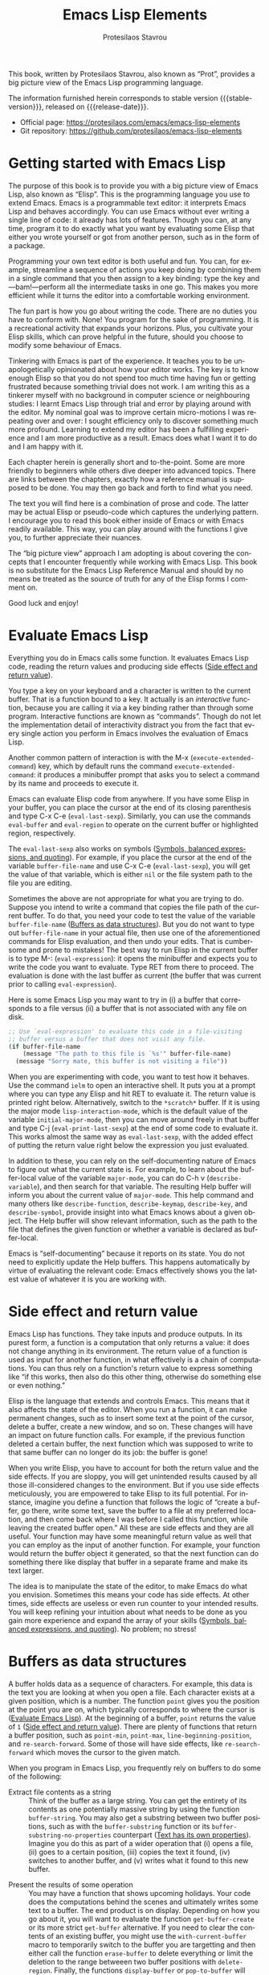 #+title: Emacs Lisp Elements
#+author: Protesilaos Stavrou
#+email: info@protesilaos.com
#+language: en
#+options: ':t toc:nil author:t email:t num:t
#+startup: content
#+macro: stable-version 1.0.0
#+macro: release-date 2025-04-12
#+macro: kbd @@texinfo:@kbd{@@$1@@texinfo:}@@
#+texinfo_filename: elispelem.info
#+texinfo_dir_category: Emacs misc features
#+texinfo_dir_title: Emacs Lisp Elements: (elispelem)
#+texinfo_dir_desc: A big picture view of Emacs Lisp
#+texinfo_header: @set MAINTAINERSITE @uref{https://protesilaos.com,maintainer webpage}
#+texinfo_header: @set MAINTAINER Protesilaos Stavrou
#+texinfo_header: @set MAINTAINEREMAIL @email{info@protesilaos.com}
#+texinfo_header: @set MAINTAINERCONTACT @uref{mailto:info@protesilaos.com,contact the maintainer}

#+texinfo: @insertcopying

This book, written by Protesilaos Stavrou, also known as "Prot", provides a big picture view of the Emacs Lisp programming language.

The information furnished herein corresponds to stable version {{{stable-version}}}, released on {{{release-date}}}.

+ Official page: <https://protesilaos.com/emacs/emacs-lisp-elements>
+ Git repository: <https://github.com/protesilaos/emacs-lisp-elements>

#+toc: headlines 8 insert TOC here, with eight headline levels

* Getting started with Emacs Lisp
:PROPERTIES:
:CUSTOM_ID: h:getting-started-with-emacs-lisp
:END:

The purpose of this book is to provide you with a big picture view of Emacs Lisp, also known as "Elisp". This is the programming language you use to extend Emacs. Emacs is a programmable text editor: it interprets Emacs Lisp and behaves accordingly. You can use Emacs without ever writing a single line of code: it already has lots of features. Though you can, at any time, program it to do exactly what you want by evaluating some Elisp that either you wrote yourself or got from another person, such as in the form of a package.

Programming your own text editor is both useful and fun. You can, for example, streamline a sequence of actions you keep doing by combining them in a single command that you then assign to a key binding: type the key and---bam!---perform all the intermediate tasks in one go. This makes you more efficient while it turns the editor into a comfortable working environment.

The fun part is how you go about writing the code. There are no duties you have to conform with. None! You program for the sake of programming. It is a recreational activity that expands your horizons. Plus, you cultivate your Elisp skills, which can prove helpful in the future, should you choose to modify some behaviour of Emacs.

Tinkering with Emacs is part of the experience. It teaches you to be unapologetically opinionated about how your editor works. The key is to know enough Elisp so that you do not spend too much time having fun or getting frustrated because something trivial does not work. I am writing this as a tinkerer myself with no background in computer science or neighbouring studies: I learnt Emacs Lisp through trial and error by playing around with the editor. My nominal goal was to improve certain micro-motions I was repeating over and over: I sought efficiency only to discover something much more profound. Learning to extend my editor has been a fulfilling experience and I am more productive as a result. Emacs does what I want it to do and I am happy with it.

Each chapter herein is generally short and to-the-point. Some are more friendly to beginners while others dive deeper into advanced topics. There are links between the chapters, exactly how a reference manual is supposed to be done. You may then go back and forth to find what you need.

The text you will find here is a combination of prose and code. The latter may be actual Elisp or pseudo-code which captures the underlying pattern. I encourage you to read this book either inside of Emacs or with Emacs readily available. This way, you can play around with the functions I give you, to further appreciate their nuances.

The "big picture view" approach I am adopting is about covering the concepts that I encounter frequently while working with Emacs Lisp. This book is no substitute for the Emacs Lisp Reference Manual and should by no means be treated as the source of truth for any of the Elisp forms I comment on.

Good luck and enjoy!

* Evaluate Emacs Lisp
:PROPERTIES:
:CUSTOM_ID: h:evaluate-emacs-lisp
:END:

Everything you do in Emacs calls some function. It evaluates Emacs Lisp code, reading the return values and producing side effects ([[#h:side-effect-and-return-value][Side effect and return value]]).

#+findex: Interactive functions are commands
You type a key on your keyboard and a character is written to the current buffer. That is a function bound to a key. It actually is an /interactive/ function, because you are calling it via a key binding rather than through some program. Interactive functions are known as "commands". Though do not let the implementation detail of interactivity distract you from the fact that every single action you perform in Emacs involves the evaluation of Emacs Lisp.

#+findex: execute-extended-command
Another common pattern of interaction is with the {{{kbd(M-x)}}} (~execute-extended-command~) key, which by default runs the command ~execute-extended-command~: it produces a minibuffer prompt that asks you to select a command by its name and proceeds to execute it.

#+findex: eval-last-sexp
#+findex: eval-buffer
#+findex: eval-region
Emacs can evaluate Elisp code from anywhere. If you have some Elisp in your buffer, you can place the cursor at the end of its closing parenthesis and type {{{kbd(C-x C-e)}}} (~eval-last-sexp~). Similarly, you can use the commands ~eval-buffer~ and ~eval-region~ to operate on the current buffer or highlighted region, respectively.

#+vindex: buffer-file-name
The ~eval-last-sexp~ also works on symbols ([[#h:symbols-balanced-expressions-and-quoting][Symbols, balanced expressions, and quoting]]). For example, if you place the cursor at the end of the variable ~buffer-file-name~ and use {{{kbd(C-x C-e)}}} (~eval-last-sexp~), you will get the value of that variable, which is either ~nil~ or the file system path to the file you are editing.

#+findex: eval-expression
Sometimes the above are not appropriate for what you are trying to do. Suppose you intend to write a command that copies the file path of the current buffer. To do that, you need your code to test the value of the variable ~buffer-file-name~ ([[#h:buffers-as-data-structures][Buffers as data structures]]). But you do not want to type out ~buffer-file-name~ in your actual file, then use one of the aforementioned commands for Elisp evaluation, and then undo your edits. That is cumbersome and prone to mistakes! The best way to run Elisp in the current buffer is to type {{{kbd(M-:)}}} (~eval-expression~): it opens the minibuffer and expects you to write the code you want to evaluate. Type {{{kbd(RET)}}} from there to proceed. The evaluation is done with the last buffer as current (the buffer that was current prior to calling ~eval-expression~).

Here is some Emacs Lisp you may want to try in (i) a buffer that corresponds to a file versus (ii) a buffer that is not associated with any file on disk.

#+begin_src emacs-lisp
;; Use `eval-expression' to evaluate this code in a file-visiting
;; buffer versus a buffer that does not visit any file.
(if buffer-file-name
    (message "The path to this file is `%s'" buffer-file-name)
  (message "Sorry mate, this buffer is not visiting a file"))
#+end_src

#+findex: ielm
#+findex: lisp-interaction-mode
#+vindex: initial-major-mode
#+findex: eval-print-last-sexp
#+findex: eval-last-sexp
When you are experimenting with code, you want to test how it behaves. Use the command ~ielm~ to open an interactive shell. It puts you at a prompt where you can type any Elisp and hit {{{kbd(RET)}}} to evaluate it. The return value is printed right below. Alternatively, switch to the =*scratch*= buffer. If it is using the major mode ~lisp-interaction-mode~, which is the default value of the variable ~initial-major-mode~, then you can move around freely in that buffer and type {{{kbd(C-j)}}} (~eval-print-last-sexp~) at the end of some code to evaluate it. This works almost the same way as ~eval-last-sexp~, with the added effect of putting the return value right below the expression you just evaluated.

#+cindex: Introspect Emacs Lisp
#+vindex: major-mode
#+findex: describe-variable
#+findex: describe-function
#+findex: describe-keymap
#+findex: describe-key
#+findex: describe-symbol
In addition to these, you can rely on the self-documenting nature of Emacs to figure out what the current state is. For example, to learn about the buffer-local value of the variable ~major-mode~, you can do {{{kbd(C-h v)}}} (~describe-variable~), and then search for that variable. The resulting Help buffer will inform you about the current value of ~major-mode~. This help command and many others like ~describe-function~, ~describe-keymap~, ~describe-key~, and ~describe-symbol~, provide insight into what Emacs knows about a given object. The Help buffer will show relevant information, such as the path to the file that defines the given function or whether a variable is declared as buffer-local.

#+cindex: Emacs is self-documenting
Emacs is "self-documenting" because it reports on its state. You do not need to explicitly update the Help buffers. This happens automatically by virtue of evaluating the relevant code: Emacs effectively shows you the latest value of whatever it is you are working with.

* Side effect and return value
:PROPERTIES:
:CUSTOM_ID: h:side-effect-and-return-value
:END:

Emacs Lisp has functions. They take inputs and produce outputs. In its purest form, a function is a computation that only returns a value: it does not change anything in its environment. The return value of a function is used as input for another function, in what effectively is a chain of computations. You can thus rely on a function's return value to express something like "if this works, then also do this other thing, otherwise do something else or even nothing."

Elisp is the language that extends and controls Emacs. This means that it also affects the state of the editor. When you run a function, it can make permanent changes, such as to insert some text at the point of the cursor, delete a buffer, create a new window, and so on. These changes will have an impact on future function calls. For example, if the previous function deleted a certain buffer, the next function which was supposed to write to that same buffer can no longer do its job: the buffer is gone!

When you write Elisp, you have to account for both the return value and the side effects. If you are sloppy, you will get unintended results caused by all those ill-considered changes to the environment. But if you use side effects meticulously, you are empowered to take Elisp to its full potential. For instance, imagine you define a function that follows the logic of "create a buffer, go there, write some text, save the buffer to a file at my preferred location, and then come back where I was before I called this function, while leaving the created buffer open." All these are side effects and they are all useful. Your function may have some meaningful return value as well that you can employ as the input of another function. For example, your function would return the buffer object it generated, so that the next function can do something there like display that buffer in a separate frame and make its text larger.

The idea is to manipulate the state of the editor, to make Emacs do what you envision. Sometimes this means your code has side effects. At other times, side effects are useless or even run counter to your intended results. You will keep refining your intuition about what needs to be done as you gain more experience and expand the array of your skills ([[#h:symbols-balanced-expressions-and-quoting][Symbols, balanced expressions, and quoting]]). No problem; no stress!

* Buffers as data structures
:PROPERTIES:
:CUSTOM_ID: h:buffers-as-data-structures
:END:

#+findex: point
#+findex: point-min
#+findex: point-max
#+findex: line-beginning-position
#+findex: re-search-forward
A buffer holds data as a sequence of characters. For example, this data is the text you are looking at when you open a file. Each character exists at a given position, which is a number. The function ~point~ gives you the position at the point you are on, which typically corresponds to where the cursor is ([[#h:evaluate-emacs-lisp][Evaluate Emacs Lisp]]). At the beginning of a buffer, ~point~ returns the value of =1= ([[#h:side-effect-and-return-value][Side effect and return value]]). There are plenty of functions that return a buffer position, such as ~point-min~, ~point-max~, ~line-beginning-position~, and ~re-search-forward~. Some of those will have side effects, like ~re-search-forward~ which moves the cursor to the given match.

When you program in Emacs Lisp, you frequently rely on buffers to do some of the following:

#+findex: buffer-string
#+findex: buffer-substring
#+findex: buffer-substring-no-properties
- Extract file contents as a string :: Think of the buffer as a large string. You can get the entirety of its contents as one potentially massive string by using the function ~buffer-string~. You may also get a substring between two buffer positions, such as with the ~buffer-substring~ function or its ~buffer-substring-no-properties~ counterpart ([[#h:text-has-its-own-properties][Text has its own properties]]). Imagine you do this as part of a wider operation that (i) opens a file, (ii) goes to a certain position, (iii) copies the text it found, (iv) switches to another buffer, and (v) writes what it found to this new buffer.

#+findex: get-buffer-create
#+findex: get-buffer
#+findex: with-current-buffer
#+findex: erase-buffer
#+findex: delete-region
#+findex: display-buffer
#+findex: pop-to-buffer
- Present the results of some operation :: You may have a function that shows upcoming holidays. Your code does the computations behind the scenes and ultimately writes some text to a buffer. The end product is on display. Depending on how you go about it, you will want to evaluate the function ~get-buffer-create~ or its more strict ~get-buffer~ alternative. If you need to clear the contents of an existing buffer, you might use the ~with-current-buffer~ macro to temporarily switch to the buffer you are targetting and then either call the function ~erase-buffer~ to delete everything or limit the deletion to the range betweeen two buffer positions with ~delete-region~. Finally, the functions ~display-buffer~ or ~pop-to-buffer~ will place the buffer in an Emacs window.

#+vindex: buffer-file-name
#+vindex: fill-column
#+vindex: default-directory
#+vindex: buffer-list
#+findex: setq-local
- Associate variables with a given buffer :: In Emacs Lisp, variables can take a buffer-local value which differs from its global counterpart. Some variables are even declared to always be buffer-local, such as the ~buffer-file-name~, ~fill-column~, and ~default-directory~. Suppose you are doing something like returning a list of buffers that visit files in a given directory. You would iterate through the return value of the ~buffer-list~ function to filter the results accordingly by testing for a certain value of ~buffer-file-name~ ([[#h:basic-control-flow-with-if-cond-and-others][Basic control flow with ~if~, ~cond~, and others]]). This specific variable is always available, though you can always use the ~setq-local~ macro to assign a value to a variable in the current buffer.

#+findex: seq-filter
#+findex: buffer-list
#+cindex: Hidden buffers
The latter point is perhaps the most open-ended one. Buffers are like a bundle of variables, which includes their contents, the major mode they are running, and all the buffer-local values they have. In the following code block, I am using the ~seq-filter~ function to iterate through the return value of the function ~buffer-list~ ([[#h:symbols-balanced-expressions-and-quoting][Symbols, balanced expressions, and quoting]]).

#+begin_src emacs-lisp
(seq-filter
 (lambda (buffer)
   "Return BUFFER if it is visible and its major mode derives from `text-mode'."
   (with-current-buffer buffer
     ;; The convention for buffers which are not meant to be seen by
     ;; the user is to start their name with an empty space.  We are
     ;; not interested in those right now.
     (and (not (string-prefix-p " " (buffer-name buffer)))
          (derived-mode-p 'text-mode))))
 (buffer-list))
#+end_src

This will return a list of buffer objects that pass the test of (i) being "visible" to the user and (ii) their major mode is either ~text-mode~ or derived therefrom. The above may also be written thus ([[#h:when-to-use-a-named-function-or-a-lambda-function][When to use a named function or a lambda function]]):

#+begin_src emacs-lisp
(defun my-buffer-visble-and-text-p (buffer)
  "Return BUFFER if it is visible and its major mode derives from `text-mode'."
  (with-current-buffer buffer
    ;; The convention for buffers which are not meant to be seen by
    ;; the user is to start their name with an empty space.  We are
    ;; not interested in those right now.
    (and (not (string-prefix-p " " (buffer-name buffer)))
         (derived-mode-p 'text-mode))))

(seq-filter #'my-buffer-visble-and-text-p (buffer-list))
#+end_src

As with buffers, Emacs windows and frames have their own parameters. I will not cover those as their utility is more specialised and the concepts are the same. Just know that they are data structures that you may use to your advantage, including by iterating through them ([[#h:mapping-through-a-list-of-elements][Mapping through a list of elements]]).

* Text has its own properties
:PROPERTIES:
:CUSTOM_ID: h:text-has-its-own-properties
:END:

#+cindex: Propertise text
#+cindex: Fontify text
#+cindex: Faces
#+findex: describe-char
Just as with buffers that work like data structures ([[#h:buffers-as-data-structures][Buffers as data structures]]), any text may also have properties associated with it. This is metadata that you inspect using Emacs Lisp. For example, when you see syntax highlighting in some programming buffer, this is the effect of text properties. Some function takes care to "propertise" or to "fontify" the relevant text and decides to apply to it an object known as "face". Faces are constructs that bundle together typographic and colour attributes, such as the font family and weight, as well as foreground and background hues. To get a Help buffer with information about the text properties at the point of the cursor, type {{{kbd(M-x)}}} (~execute-extended-command~) and then invoke the command ~describe-char~. It will tell you about the character it sees, what font it is rendered with, which code point it is, and what its text properties are.

Suppose you are writings your own major mode. At the early stage of experimentation, you want to manually add text properties to all instances of the phrase =I have properties= in a buffer whose major mode is ~fundamental-mode~, so you do something like this ([[#h:the-match-data-of-the-last-search][The match data of the last search]]):

#+begin_src emacs-lisp
(defun my-add-properties ()
  "Add properties to the text \"I have properties\" across the current buffer."
  (goto-char (point-min))
  (while (re-search-forward "I have properties" nil t)
    (add-text-properties (match-beginning 0) (match-end 0) '(face error))))
#+end_src

Actually try this. Use {{{kbd(C-x b)}}} (~switch-to-buffer~), type in some random characters that do not match an existing buffer, and then hit {{{kbd(RET)}}} to visit that new buffer. It runs ~fundamental-mode~, meaning that there is no "fontification" happening and, thus, ~my-add-properties~ will work as intented. Now paste the following:

#+begin_src fundamental
This is some sample text. Will the phrase "I have properties" use the `bold' face?

What does it even mean for I have properties to be bold?
#+end_src

Continue with {{{kbd(M-:)}}} (~eval-expression~) and call the function ~my-add-properties~. Did it work? The face it is applying is called ~error~. Ignore the semantics of that word: I picked it simply because it typically is styled in a fairly intense and obvious way (though your current theme may do things differently).

#+findex: shortdoc
#+cindex: Shortdoc for text properties
There are functions which find the properties at a given buffer position and others which can search forward and backward for a given property. The specifics do not matter right now. All I want you to remember is that the text can be more than just its constituent characters. For more details, type {{{kbd(M-x)}}} (~execute-extended-command~) to call the command ~shortdoc~. It will ask you for a documentation group. Pick =text-properties= to learn more. Well, use ~shortdoc~ for everything listed there. I do it all the time.

* Symbols, balanced expressions, and quoting
:PROPERTIES:
:CUSTOM_ID: h:symbols-balanced-expressions-and-quoting
:END:

#+cindex: Define a simple function
To someone not familiar with Emacs Lisp, it is a language that has so many parentheses! Here is a simple function definition:

#+begin_src emacs-lisp
(defun my-greet-person (name)
  "Say hello to the person with NAME."
  (message "Hello %s" name))
#+end_src

#+findex: message
#+findex: view-echo-area-messages
I just defined the function with the name ~my-greet-person~. It has a list of parameters, specifically, a list of one parameter, called =name=. Then is the optional documentation string, which is for users to make sense of the code and/or understand the intent of the function. ~my-greet-person~ takes =name= and passes it to the function ~message~ as an argument to ultimately print a greeting. The ~message~ function logs the text in the =*Messages*= buffer, which you can visit directly with {{{kbd(C-h e)}}} (~view-echo-area-messages~). At any rate, this is how you call ~my-greet-person~ with the one argument it expects:

#+begin_src emacs-lisp
(my-greet-person "Protesilaos")
#+end_src

Now do the same with more than one parameters:

#+begin_src emacs-lisp
(defun my-greet-person-from-country (name country)
  "Say hello to the person with NAME who lives in COUNTRY."
  (message "Hello %s of %s" name country))
#+end_src

And call it thus:

#+begin_src emacs-lisp
(my-greet-person-from-country "Protesilaos" "Cyprus")
#+end_src

Even for the most basic tasks, you have lots of parentheses. But fear not! These actually make it simpler to have a structural understanding of your code. If it does not feel this way right now, it is because you are not used to it yet. Once you do, there is no going back.

#+cindex: Lisp languages are all about lists
The basic idea of any dialect of Lisp, Emacs Lisp being one of them, is that you have parentheses which delimit lists. A list consists of elements. Lists are either evaluated to produce the results of some computation or returned as they are for use in some other evaluation ([[#h:side-effect-and-return-value][Side effect and return value]]):

- The list as a function call :: When a list is evaluated, the first element is the name of the function and the remaining elements are the arguments passed to it. You already saw this play out above with how I called ~my-greet-person~ with ="Protesilaos"= as its argument. Same principle for ~my-greet-person-from-country~, with ="Protesilaos"= and ="Cyprus"= as its arguments.

- The list as data :: When a list is not evaluated, then none of its elements has any special meaning at the outset. They are all returned as a list without further changes. When you do not want your list to be evaluated, you prefix it with a single quote character. For example, ='("Protesilaos" "Prot" "Cyprus")= is a list of three elements that should be returned as-is.

#+findex: car
#+findex: cdr
Consider the latter case, which you have not seen yet. You have a list of elements and you want to get some data out of it. At the most basic level, the functions ~car~ and ~cdr~ return the first element and the list of all remaining elements, respectively:

#+begin_src emacs-lisp
(car '("Protesilaos" "Prot" "Cyprus"))
;; => "Protesilaos"

(cdr '("Protesilaos" "Prot" "Cyprus"))
;; => ("Prot" "Cyprus")
#+end_src

The single quote here is critical, because it instructs Emacs to not evaluate the list. Otherwise, the evaluation of this list would treat the first element, namely ="Protesilaos"=, as the name of a function and the remainder of the list as the arguments to that function. As you do not have the definition of such a function, you get an error.

#+findex: list
#+cindex: Self-evaluating objects
Certain data types in Emacs Lisp are "self-evaluating". This means that if you evaluate them, their return value is what you are already seeing. For example, the return value of the string of characters ="Protesilaos"= is ="Protesilaos"=. This is true for strings, numbers, keywords, symbols, and the special ~nil~ or ~t~. Here is a list with a sample of each of these, which you construct by calling the function ~list~:

#+begin_src emacs-lisp
(list "Protesilaos" 1 :hello 'my-greet-person-from-country nil t)
;; => ("Protesilaos" 1 :hello 'my-greet-person-from-country nil t)
#+end_src

The ~list~ function evaluates the arguments passed to it, unless they are quoted. The reason you get the return value without any apparent changes is because of self-evaluation. Notice that ~my-greet-person-from-country~ is quoted the same way we quote a list we do not want to evaluate. Without it, ~my-greet-person-from-country~ would be evaluated, which would return an error unless that was also defined as a variable.

#+cindex: Quote to avoid evaluation
Think of the single quote as an unambiguous instruction: "do not evaluate the following." More specifically, it is an instruction to not perform evaluation if it would have normally happened in that context ([[#h:partial-evaluation-inside-of-a-list][Partial evaluation inside of a list]]). In other words, you do not want to quote something inside of a quoted list, because that is the same as quoting it twice:

#+begin_src emacs-lisp
;; This is the correct way:
'(1 :hello my-greet-person-from-country)

;; It is wrong to quote `my-greet-person-from-country' because the
;; entire list would not have been evaluated anyway.  The mistake here
;; is that you are quoting what is already quoted, like doing
;; ''my-greet-person-from-country.
'(1 :hello 'my-greet-person-from-country)
#+end_src

#+cindex: Self-quoting objects
#+cindex: Unquoted symbols are evaluated
Now you may be wondering why did we quote ~my-greet-person-from-country~ but nothing else? The reason is that everything else you saw there is effectively "self-quoting", i.e. the flip-side of self-evaluation. Whereas ~my-greet-person-from-country~ is a symbol. A "symbol" is a reference to something other than itself: it either represents some computation---a function---or the value of a variable. If you write a symbol without quoting it, you are effectively telling Emacs "give me the value this symbol represents." In the case of ~my-greet-person-from-country~, you will get an error if you try that because this symbol is not a variable and thus trying to get a value out of it is not going to work.

#+concept: Elisp Macros
Keep in mind that Emacs Lisp has a concept of "macro", which basically is a templating system to write code that actually expands into some other code which is then evaluated. Inside of a macro, you control how quoting is done, meaning that the aforementioned may not apply to calls that involve the macro, even if they are still used inside of the macro's expanded form ([[#h:evaluation-inside-of-a-macro-or-special-form][Evaluation inside of a macro or special form]]).

#+findex: quote
#+findex: function
As you expose yourself to more Emacs Lisp code, you will encounter quotes that are preceded by the hash sign, like =#'some-symbol=. This "sharp quote", as it is called, is the same as the regular quote with the added semantics of referring to a function in particular. The programmer can thus better articulate the intent of a given expression, while the byte compiler may internally perform the requisite checks and optimisations. In this light, read about the functions ~quote~ and ~function~ which correspond to the quote and sharp quote, respectively.

* Partial evaluation inside of a list
:PROPERTIES:
:CUSTOM_ID: h:partial-evaluation-inside-of-a-list
:END:

You already have an idea of how Emacs Lisp code looks like ([[#h:symbols-balanced-expressions-and-quoting][Symbols, balanced expressions, and quoting]]). You have a list that is either evaluated or taken as-is. There is another case where a list should be partially evaluated or, more specifically, where it should be treated as data instead of a function call with some elements inside of it still subject to evaluation.

#+cindex: Declare a variable
In the following code block, I am defining a variable called ~my-greeting-in-greek~, which is a common phrase in Greek that literally means "health to you" and is pronounced as "yah sou". Why Greek? Well, you got the ~lambda~ that engendered this whole business with Lisp, so you might as well get all the rest ([[#h:when-to-use-a-named-function-or-a-lambda-function][When to use a named function or a lambda function]])!

#+begin_src emacs-lisp
(defvar my-greeting-in-greek "Γεια σου"
  "Basic greeting in Greek to wish health to somebody.")
#+end_src

#+findex: message
Now I want to experiment with the ~message~ function to better understand how evaluation works. Let me start with the scenario of quoting the list, thus taking it as-is:

#+begin_src emacs-lisp
(message "%S" '(one two my-greeting-in-greek four))
;;=> "(one two my-greeting-in-greek four)"
#+end_src

You will notice that the variable ~my-greeting-in-greek~ is not evaluated. I get the symbol, the actual ~my-greeting-in-greek~, but not the value it represents. This is the expected result, because the entire list is quoted and, ipso facto, everything inside of it is not evaluated.

Now check the next code block to understand how I can tell Emacs that I want the entire list to still be quoted but for ~my-greeting-in-greek~ in particular to be evaluated, so it is replaced by its value:

#+begin_src emacs-lisp
(message "%S" `(one two ,my-greeting-in-greek four))
;; => "(one two \"Γεια σου\" four)"
#+end_src

#+findex: concat
#+cindex: Quasi quote
#+cindex: Comma operator
Pay close attention to the syntax here. Instead of a single quote, I am using the backtick or back quote, which is also known as a "quasi quote" in our case. This behaves like the single quote except for anything that is preceded by a comma. The comma is an instruction to "evaluate the thing that follows" and only works inside of a quasi-quoted list. The "thing" that follows is either a symbol or a list. The list can, of course, be a function call. Let me then use ~concat~ to greet a certain person all while returning everything as a list:

#+begin_src emacs-lisp
(message "%S" `(one two ,(concat my-greeting-in-greek " " "Πρωτεσίλαε") four))
;; => "(one two \"Γεια σου Πρωτεσίλαε\" four)"
#+end_src

Bear in mind that you would get an error if you were not quoting this list at all, because the first element ~one~ would be treated as the symbol a function, which would be called with all other elements as its arguments. Chances are that ~one~ is not defined as a function in your current Emacs session or those arguments are not meaningful to it, anyway. Plus, ~two~ and ~four~ would then be treated as variables, since they are not quoted, in which case those would have to be defined as well, else more errors would ensue.

#+cindex: Splicing in general
Other than the comma operator, there is the =,@= (how is this even pronounced? "comma at", perhaps?), which is notation for "splicing". This is jargon in lieu of saying "the return value is a list and I want you to remove the outermost parentheses of it." In effect, the code that would normally return ='(one two three)= now returns =one two three=. This difference may not make much sense in a vacuum, though it does once you consider those elements as expressions that should work in their own right, rather than simply be elements of a quoted list. I will not elaborate on an example here, as I think this is best covered in the context of defining macros ([[#h:evaluation-inside-of-a-macro-or-special-form][Evaluation inside of a macro or special form]]).

Chances are you will not need to use the knowledge of partial evaluation. It is more common in macros, though can be applied anywhere. Be aware of it regardless, as there are scenaria where you will, at the very least, want to understand what some code you depend on is doing.

Lastly, since I introduced you to some Greek words, I am now considering you my friend. Here is a joke from when I was a kid. I was trying to explain some event to my English instructor. As I lacked the vocabulary to express myself, I started using Greek words. My instructor had a strict policy of only responding to English, so she said "It is all Greek to me." Not knowing that her answer is an idiom for "I do not understand you", I blithely replied, "Yes, Greek madame; me no speak England very best." I was not actually a beginner at the time, though I would not pass on the opportunity to make fun of the situation. Just how you should remember to enjoy the time spent tinkering with Emacs. But enough of that! Back to reading this book.

* Evaluation inside of a macro or special form
:PROPERTIES:
:CUSTOM_ID: h:evaluation-inside-of-a-macro-or-special-form
:END:

In the most basic case of Emacs Lisp code, you have lists that are either evaluated or not ([[#h:symbols-balanced-expressions-and-quoting][Symbols, balanced expressions, and quoting]]). If you get a little more fancy, you have lists that are only partially evaluated ([[#h:partial-evaluation-inside-of-a-list][Partial evaluation inside of a list]]). Sometimes though, you look at a piece of code and cannot understand why the normal rules of quoting and evaluation do not apply. Before you see this in action, inspect a typical function call that also involves the evaluation of a variable:

#+begin_src emacs-lisp
(concat my-greeting-in-greek " " "Πρωτεσίλαε")
#+end_src

#+findex: concat
#+cindex: Evaluation inside of a function call
You encountered this code in the section about partial evaluation. What you have here is a call to the function ~concat~, followed by three arguments. One of these arguments is a variable, the ~my-greeting-in-greek~. When this list is evaluated, what Emacs actually does is to first evaluate the arguments, including ~my-greeting-in-greek~, in order to get their respective values and only then to call ~concat~ with those values. You can think of the entire operation as follows:

- Here is a list.
- It is not quoted.
- So you should evaluate it.
- The first element is the name of the function.
- The remaining elements are arguments passed to that function.
- Check what the arguments are.
- Evaluate each of the arguments to resolve it to its actual value.
- Strings are self-evaluating, while the ~my-greeting-in-greek~ is a variable.
- You now have the value of each of the arguments, including the value of the symbol ~my-greeting-in-greek~.
- Call ~concat~ with all the values you got.

In other words, the following two yield the same results (assuming a constant ~my-greeting-in-greek~):

#+begin_src emacs-lisp
(concat my-greeting-in-greek " " "Πρωτεσίλαε")

(concat "Γεια σου" " " "Πρωτεσίλαε")
#+end_src

#+findex: setq
This is predictable. It follows the basic logic of the single quote: if it is quoted, do not evaluate it and return it as-is, otherwise evaluate it and return its value. But you will find plenty of cases where this expected pattern is seemingly not followed. Consider this common case of using ~setq~ to bind a symbol to the given value:

#+begin_src emacs-lisp
(setq my-test-symbol "Protesilaos of Cyprus")
#+end_src

The above expression looks like a function call, meaning that (i) the list is not quoted, (ii) the first element is the name of a function, and (iii) the remaining elements are arguments passed to that function. In a way, this is all true. Though you would then expect the ~my-test-symbol~ to be treated as a variable, which would be evaluated in place to return its result which would, in turn, be the actual argument passed to the function. However, this is not how ~setq~ works. The reason is that it is a special case that internally does this:

#+begin_src emacs-lisp
(set 'my-test-symbol "Protesilaos of Cyprus")
#+end_src

#+findex: setq
#+findex: defun
This is where things are as expected. There is no magic happening behind the scenes. The ~setq~, then, is a convenience for the user to not quote the symbol each time. Yes, this makes it a bit more difficult to reason about it, though you get used to it and eventually it all makes sense. Hopefully, you will get used to such special forms, as you find them with ~setq~ but also with ~defun~, among many others. Here is a function you have already seen:

#+begin_src emacs-lisp
(defun my-greet-person-from-country (name country)
  "Say hello to the person with NAME who lives in COUNTRY."
  (message "Hello %s of %s" name country))
#+end_src

If the normal rules of evaluation applied, then the list of parametes should be quoted. Otherwise, you would expect =(name country)= to be interpreted as a function call with ~name~ as the symbol of the function and ~country~ as its argument which would also be a variable. But this is not what is happening because ~defun~ will internally treat that list of parameters as if it was quoted.

#+findex: let
Another common scenario is with ~let~ ([[#h:control-flow-with-if-let-and-friends][Control flow with ~if-let*~ and friends]]). Its general form is as follows:

#+begin_src emacs-lisp
;; This is pseudo-code
(let LIST-OF-LISTS-AS-VARIABLE-BINDINGS
  BODY-OF-THE-FUNCTION)
#+end_src

The =LIST-OF-LISTS-AS-VARIABLE-BINDINGS= is a list in which each element is a list of the form =(SYMBOL VALUE)=. Here is some actual code:

#+begin_src emacs-lisp
(let ((name "Protesilaos")
      (country "Cyprus"))
  (message "Hello %s of %s" name country))
#+end_src

Continuing with the theme of special forms, if ~let~ was a typical function call, the =LIST-OF-LISTS-AS-VARIABLE-BINDINGS= would have to be quoted. Otherwise, it would be evaluated, in which case the first element would be the name of the function. But that would return an error, as the name of the function would correspond to another list, the =(name "Protesilaos")=, rather than a symbol. Things work fine with ~let~ because it internally does the quoting of its =LIST-OF-LISTS-AS-VARIABLE-BINDINGS=.

#+findex: use-package
Expect similar behaviour with many special forms as well as with macros such as the popular ~use-package~, which is used to configure packages inside of your Emacs initialisation file. How each of those macros works depends on the way it is designed. I will not delve into the technicalities here, as I want the book to be useful long-term, focusing on the principles rather than the implementation details that might change over time.

#+findex: pp-macroexpand-last-sexp
#+cindex: Pretty print or expand a macro
To learn what a given macro actually expands to, place the cursor at the end of its closing parenthesis and call the command ~pp-macroexpand-last-sexp~. It will produce a new buffer showing the expanded Emacs Lisp code. This is what is actually evaluated in the macro's stead.

#+findex: defmacro
#+vindex: default-directory
#+cindex: Defining macros
#+cindex: Splicing within a macro
With those granted, it is time to write a macro. This is like a template, which empowers you to not repeat yourself. Syntactically, a macro will most probably depend on the use of the quasi-quote, the comma operator, and the mechanics of splicing ([[#h:partial-evaluation-inside-of-a-list][Partial evaluation inside of a list]]). Here is a simple scenario where we want to run some code in a temporary buffer while setting the ~default-directory~ to the user's home directory.

#+begin_src emacs-lisp
(defmacro my-work-in-temp-buffer-from-home (&rest expressions)
  "Evaluate EXPRESSIONS in a temporary buffer with `default-directory' set to the user's home."
  `(let ((default-directory ,(expand-file-name "~/")))
     (with-temp-buffer
       (message "Running all expression from the `%s' directory" default-directory)
       ,@expressions)))
#+end_src

In this definition, the =&rest= makes the following parameter a list. So you can pass an arbitrary number of arguments to it, all of which will be collected into a single list called =EXPRESSIONS=. The judicious use of partial evaluation ensures that the macro will not be evaluated right now but only when it is called. The arguments passed to it will be placed where you have specified. Here is a call that uses this macro:

#+begin_src emacs-lisp
(progn
  (message "Now we are doing something unrelated to the macro")
  (my-work-in-temp-buffer-from-home
   (message "We do stuff inside the macro")
   (+ 1 1)
   (list "Protesilaos" "Cyprus")))
#+end_src

If you place the cursor at the closing parenthesis of ~my-work-in-temp-buffer-from-home~, you will be able to confirm what it expands to by typing {{{kbd(M-x)}}} (~execute-extended-command~) and then invoking the command ~pp-macroexpand-last-sexp~. This is what I get:

#+begin_src emacs-lisp
(let ((default-directory "/home/prot/"))
  (with-temp-buffer
    (message "Running all expression from the `%s' directory" default-directory)
    (message "We do stuff inside the macro")
    (+ 1 1)
    (list "Protesilaos" "Cyprus")))
#+end_src

Piecing it together with the rest of the code in its context, I arrive at this:

#+begin_src emacs-lisp
(progn
  (message "Now we are doing something unrelated to the macro")
  (let ((default-directory "/home/prot/"))
    (with-temp-buffer
      (message "Running all expression from the `%s' directory" default-directory)
      (message "We do stuff inside the macro")
      (+ 1 1)
      (list "Protesilaos" "Cyprus"))))
#+end_src

With this example in mind, consider Elisp macros to be a way of saying "this little thing here helps me express this larger procedure more succinctly, while the actual code that runs is still that of the latter."

The above macro I wrote has its body start with a quasi-quote, so you do not get to appreciate the nuances of evaluation within it. Let me show you this other approach, instead, where I write a macro that lets me define several almost identical interactive functions ([[#h:make-your-interactive-function-also-work-from-lisp-calls][Make your interactive function also work from Lisp calls]]).

#+begin_src emacs-lisp
(defmacro my-define-command (name &rest expressions)
  "Define command with specifier NAME that evaluates EXPRESSIONS."
  (declare (indent 1))
  (unless (symbolp name)
    (error "I want NAME to be a symbol"))
  (let ((modifined-name (format "modified-version-of-%s" name)))
    `(defun ,(intern modifined-name) ()
       (interactive)
       ,(message "The difference between `%s' and `%s'" modifined-name name)
       ,@expressions)))
#+end_src

The ~my-define-command~ can be broadly divided into two parts: (i) what gets evaluated outright and (ii) what gets expanded for further evaluation. The latter part starts with the quasi-quote. This distinction is important when we call the macro, because the former part will be executed right away so if we hit the error, it will never expand and then run the =EXPRESSIONS=. Try ~pp-macroexpand-last-sexp~ with the following to see what I mean. For your convenience, I include the macro expansions right below each case.

#+begin_src emacs-lisp
(my-define-command first-demo
  (message "This is what my function does")
  (+ 1 10)
  (message "And this"))
;; =>
;;
;; (defun modified-version-of-first-demo nil
;;   (interactive)
;;   "The difference between ‘modified-version-of-first-demo’ and ‘first-demo’"
;;   (message "This is what my function does")
;;   (+ 1 10)
;;   (message "And this"))


(my-define-command second-demo
  (list "Protesilaos" "Cyprus")
  (+ 1 1)
  (message "Arbitrary expressions here"))
;; =>
;;
;; (defun modified-version-of-second-demo nil
;;   (interactive)
;;   "The difference between ‘modified-version-of-second-demo’ and ‘second-demo’"
;;   (list "Protesilaos" "Cyprus")
;;   (+ 1 1)
;;   (message "Arbitrary expressions here"))


(my-define-command "error scenario"
  (list "Will" "Not" "Reach" "This")
  (/ 2 0))
;; => ERROR...
#+end_src

Do you need macros? Not always, though there will be cases where a well-defined macro makes your code more elegant. What matters is that you have a sense of how evaluation works so that you do not get confused by all those parentheses. Otherwise you might expect something different to happen than what you actually get.

* Mapping through a list of elements
:PROPERTIES:
:CUSTOM_ID: h:mapping-through-a-list-of-elements
:END:

#+findex: while
#+findex: mapcar
#+findex: mapc
#+findex: dolist
#+findex: seq-filter
#+findex: seq-remove
A common routine in programming is to work through a list of items and perform some computation on each of them. Emacs Lisp has the generic ~while~ loop, as well as a whole range of more specialised functions to map over a list of elements, such as ~mapcar~, ~mapc~, ~dolist~, ~seq-filter~, ~seq-remove~, and many more. Depending on what you are doing, you map through elements with the intent to produce some side effect and/or to test for a return value ([[#h:side-effect-and-return-value][Side effect and return value]]). I will show you some examples and let you decide which is the most appropriate tool for the task at hand.

#+findex: mapcar
#+cindex: Accumulating results of a map
Starting with ~mapcar~, it applies a function to each element of a list. It then takes the return value at each iteration and collects it into a new list. This is the return value of ~mapcar~ as a whole. In the following code block, I use ~mapcar~ over a list of numbers to increment them by =10= and return a new list of the incremented numbers.

#+begin_src emacs-lisp
(mapcar
 (lambda (number)
   (+ 10 number))
 '(1 2 3 4 5))
;; => (11 12 13 14 15)
#+end_src

In the code block above, I am using a ~lambda~, else an anonymous function ([[#h:when-to-use-a-named-function-or-a-lambda-function][When to use a named function or a lambda function]]). Here is the same code, but with an eponymous function, i.e. a named function:

#+begin_src emacs-lisp
(defun my-increment-by-ten (number)
  "Add 10 to NUMBER."
  (+ 10 number))

(mapcar #'my-increment-by-ten '(1 2 3 4 5))
;; => (11 12 13 14 15)
#+end_src

Notice that here we quote the eponymous function ([[#h:symbols-balanced-expressions-and-quoting][Symbols, balanced expressions, and quoting]]).

#+findex: mapcar
#+findex: mapc
#+cindex: Mapping only for side effects
The ~mapcar~ collects the return values into a new list. Sometimes this is useless. Suppose you want to evaluate a function that saves all unsaved buffers which visit a file. In this scenario, you do not care about accumulating the results: you just want the side effect of saving the buffer outright. To this end, you may use ~mapc~, which always returns the list it operated on:

#+begin_src emacs-lisp
(mapc
 (lambda (buffer)
   (when (and (buffer-file-name buffer)
              (buffer-modified-p buffer))
     (save-buffer)))
 (buffer-list))
#+end_src

#+findex: dolist
An alternative to the above is ~dolist~, which is used for side effects but always returns ~nil~:

#+begin_src emacs-lisp
(dolist (buffer (buffer-list))
  (when (and (buffer-file-name buffer)
             (buffer-modified-p buffer))
    (save-buffer)))
#+end_src

You will notice that the ~dolist~ is a macro, so some parts of it seem to behave differently than with basic lists and the evaluation rules that apply to them ([[#h:evaluation-inside-of-a-macro-or-special-form][Evaluation inside of a macro or special form]]). This is a matter of getting used to how the code is expressed.

#+findex: dolist
#+findex: mapc
When to use a ~dolist~ as opposed to a ~mapc~ is a matter of style. If you are using a named function, a ~mapc~ looks cleaner to my eyes. Otherwise a ~dolist~ is easier to read. Here is my approach with some pseudo-code:

#+begin_src emacs-lisp
;; I like this:
(mapc #'NAMED-FUNCTION LIST)

;; I also like a `dolist' instead of a `mapc' with a `lambda':
(dolist (element LIST)
  (OPERATE-ON element))

;; I do not like this:
(mapc
 (lambda (element)
   (OPERATE-ON element))
 LIST)
#+end_src

While ~dolist~ and ~mapc~ are for side effects, you can still employ them in the service of accumulating results, with the help of ~let~ and related forms ([[#h:control-flow-with-if-let-and-friends][Control flow with ~if-let*~ and friends]]). Depending on the specifics, this approach may make more sense than relying on a ~mapcar~. Here is an annotated sketch:

#+begin_src emacs-lisp
;; Start with an empty list of `found-strings'.
(let ((found-strings nil))
  ;; Use `dolist' to test each element of the list '("Protesilaos" 1 2 3 "Cyprus").
  (dolist (element '("Protesilaos" 1 2 3 "Cyprus"))
    ;; If the element is a string, then `push' it to the `found-strings', else skip it.
    (when (stringp element)
      (push element found-strings)))
  ;; Now that we are done with the `dolist', return the new value of `found-strings'.
  found-strings)
;; => ("Cyprus" "Protesilaos")


;; As above but reverse the return value, which makes more sense:
(let ((found-strings nil))
  (dolist (element '("Protesilaos" 1 2 3 "Cyprus"))
    (when (stringp element)
      (push element found-strings)))
  (nreverse found-strings))
;; => ("Protesilaos" "Cyprus")
#+end_src

For completeness, the previous example would have to be done as follows with the use of ~mapcar~:

#+begin_src emacs-lisp
(mapcar
 (lambda (element)
   (when (stringp element)
     element))
 '("Protesilaos" 1 2 3 "Cyprus"))
;; => ("Protesilaos" nil nil nil "Cyprus")


(delq nil
      (mapcar
       (lambda (element)
         (when (stringp element)
           element))
       '("Protesilaos" 1 2 3 "Cyprus")))
;; => ("Protesilaos" "Cyprus")
#+end_src

Because ~mapcar~ happily accumulates all the return values, it returns a list that includes ~nil~. If you wanted that, you would probably not even bother with the ~when~ clause there. The ~delq~ is thus applied to the return value of the ~mapcar~ to delete all the instances of ~nil~. Now compare this busy work to ~seq-filter~:

#+begin_src emacs-lisp
(seq-filter #'stringp '("Protesilaos" 1 2 3 "Cyprus"))
;; => ("Protesilaos" "Cyprus")
#+end_src

The ~seq-filter~ is the best tool when all you need is to test if the element satisfies a predicate function and then return that element. But you cannot return something else. Whereas ~mapcar~ will take any return value without complaints, such as the following:

#+begin_src emacs-lisp
(delq nil
      (mapcar
       (lambda (element)
         (when (stringp element)
           ;; `mapcar' accumulates any return value, so we can change
           ;; the element to generate the results we need.
           (upcase element)))
       '("Protesilaos" 1 2 3 "Cyprus")))
;; => ("PROTESILAOS" "CYPRUS")

(seq-filter
 (lambda (element)
   (when (stringp element)
     ;; `seq-filter' only returns elements that have a non-nil return
     ;; value here, but it returns the elements, not what we return
     ;; here.  In other words, this `lambda' does unnecessary work.
     (upcase element)))
 '("Protesilaos" 1 2 3 "Cyprus"))
;; => ("Protesilaos" "Cyprus")
#+end_src

#+findex: find-library
#+findex: seq-take
#+findex: seq-find
#+findex: seq-union
#+cindex: Visit the source code of a file
#+cindex: Shortdoc for lists and sequences
How you go about mapping over a list of elements will depend on what you are trying to do. There is no one single function that does everything for you. Understand the nuances and you are good to go. Oh, and do look into the built-in ~seq~ library (use {{{kbd(M-x)}}} (~execute-extended-command~), invoke ~find-library~, and then search for ~seq~). You are now looking at the source code of =seq.el=: it defines plenty of functions like ~seq-take~, ~seq-find~, ~seq-union~. Another way is to invoke the command ~shortdoc~ and read about the documentation groups =list= as well as =sequence=.

* The match data of the last search
:PROPERTIES:
:CUSTOM_ID: h:the-match-data-of-the-last-search
:END:

#+findex: match-data
#+findex: match-beginning
#+findex: match-string
#+findex: re-search-forward
#+findex: looking-at
#+findex: string-match
As you work with Emacs Lisp, you will encounter the concept of "match data" and the concomitant functions ~match-data~, ~match-beginning~, ~match-string~, and so on. These refer to the results of the last search, which is typically performed by the functions ~re-search-forward~, ~looking-at~, ~string-match~, and related. Each time you perform a search, the match data gets updated. Be mindful of this common side effect ([[#h:side-effect-and-return-value][Side effect and return value]]). If you forget about it, chances are your code will not do the right thing.

In the following code block, I define a function that performs a search in the current buffer and returns a list of match data without text properties, where relevant ([[#h:text-has-its-own-properties][Text has its own properties]]).

#+begin_src emacs-lisp
(defun my-get-match-data (regexp)
  "Search forward for REGEXP and return its match data, else nil."
  (when (re-search-forward regexp nil t)
    (list
     :beginning (match-beginning 0)
     :end (match-end 0)
     :string (match-string-no-properties 0))))
#+end_src

You may then call it with a string argument, representing an Emacs Lisp regular expression:

#+begin_src emacs-lisp
(my-get-match-data "Protesilaos.*Cyprus")
#+end_src

If the regular expression matches, then you get the match data. Here is some sample text:

#+begin_src fundamental
Protesilaos lives in the mountains of Cyprus.
#+end_src

Place the cursor before that text and use {{{kbd(M-:)}}} (~eval-expression~) to evaluate ~my-get-match-data~ with the regexp I show above. You will get a return value, as intended.

#+findex: save-excursion
#+findex: point
The way ~my-get-match-data~ is written, it does two things: (i) it has the side effect of moving the cursor to the end of the text it found and (ii) it returns a list with the match data I specified. There are many scenaria where you do not want the aforementioned side effect: the cursor should stay where it is. As such, you can wrap your code in a ~save-excursion~ ([[#h:switching-to-another-buffer-window-or-narrowed-state][Switching to another buffer, window, or narrowed state]]): it will do what it must and finally restore the ~point~ ([[#h:run-some-code-or-fall-back-to-some-other-code][Run some code or fall back to some other code]]):

#+begin_src emacs-lisp
(defun my-get-match-data (regexp)
  "Search forward for REGEXP and return its match data, else nil."
  (save-excursion ; we wrap our code in a `save-excursion' to inhibit the side effect
    (when (re-search-forward regexp nil t)
      (list
       :beginning (match-beginning 0)
       :end (match-end 0)
       :string (match-string-no-properties 0)))))
#+end_src

#+findex: save-match-data
#+cindex: Preserve the last match data
If you evaluate this version of ~my-get-match-data~ and then retry the function call I had above, you will notice how you get the expected return value without the side effect of the cursor moving to the end of the matching text. In practice, this is a useful tool that may be combined with ~save-match-data~. Imagine you want to do a search forward inside of another search you are performing, such as to merely test if there is a match for a regular expression in the context, but need to inhibit the modification of the match data you planned to operate on. As such:

#+begin_src emacs-lisp
(defun my-get-match-data-with-extra-check (regexp)
  "Search forward for REGEXP followed by no spaces and return its match data, else nil."
  (save-excursion
    (when (and (re-search-forward regexp nil t)
               (save-match-data (not (looking-at "[\s\t]+"))))
      ;; Return the match data of the first search.  The second one
      ;; which tests for spaces or tabs is just an extra check, but we
      ;; do not want to use its match data, hence the `save-match-data'
      ;; around it.
      (list
       :beginning (match-beginning 0)
       :end (match-end 0)
       :string (match-string-no-properties 0)))))
#+end_src

Evaluate the function ~my-get-match-data-with-extra-check~ and then call with {{{kbd(M-:)}}} (~eval-expression~) to test that it returns a non-~nil~ value with the second example below, but not the first one. This is the expected outcome.

#+begin_src emacs-lisp
(my-get-match-data-with-extra-check "Protesilaos.*Cyprus")
;; => nil


;; Protesilaos, also known as "Prot", lives in the mountains of Cyprus   .

(my-get-match-data-with-extra-check "Protesilaos.*Cyprus")
;; => (:beginning 41988 :end 42032 :string "Protesilaos lives in the mountains of Cyprus")


;; Protesilaos lives in the mountains of Cyprus.
#+end_src

* Switching to another buffer, window, or narrowed state
:PROPERTIES:
:CUSTOM_ID: h:switching-to-another-buffer-window-or-narrowed-state
:END:

As you use Emacs Lisp to do things programmatically, you encounter cases where you need to move away from where you are. You may have to switch to another buffer, change to the window of a given buffer, or even modify what is visible in the buffer you are editing. At all times, this involves one or more side effects which, most probably, should be undone when your function finishes its job ([[#h:side-effect-and-return-value][Side effect and return value]]).

#+findex: point
#+findex: save-excursion
#+cindex: Restore the point
Perhaps the most common case is to restore the ~point~. You have some code that moves back or forth in the buffer to perform a match for a given piece of text. But then, you need to leave the cursor where it originally was, otherwise the user will lose their orientation. Wrap your code in a ~save-excursion~ and you are good to go, as I show elsewhere ([[#h:the-match-data-of-the-last-search][The match data of the last search]]):

#+begin_src emacs-lisp
(save-excursion ; restore the `point' after you are done
  MOVE-AROUND-IN-THIS-BUFFER)
#+end_src

#+findex: save-window-excursion
#+findex: select-window
#+cindex: Restore the selected window
Same principle for ~save-window-excursion~, which allows you to select another window, such as with ~select-window~, move around in its buffer, and then restore the windows as they were:

#+begin_src emacs-lisp
(save-window-excursion
  (select-window SOME-WINDOW)
  MOVE-AROUND-IN-THIS-BUFFER)
#+end_src

#+findex: save-restriction
#+findex: widen
#+findex: narrow-to-region
#+findex: org-narrow-to-subtree
#+cindex: Restore the narrowing state
The ~save-restriction~ allows you to restore the current narrowing state of the buffer. You may then choose to either ~widen~ or ~narrow-to-region~ (and related commands like ~org-narrow-to-subtree~), do what you must, and then restore the buffer to its original state.

#+begin_src emacs-lisp
;; Here we assume that we start in a widened state.  Then we narrow to
;; the current Org heading to get all of its contents as one massive
;; string.  Then we widen again, courtesy of `save-restriction'.
(save-restriction
  (org-narrow-to-subtree)
  (buffer-string))
#+end_src

Depending on the specifics, you will want to combine the aforementioned. Beware that the documentation of ~save-restriction~ tells you to use ~save-excursion~ as the outermost call. Other than that, you will also find cases that require a different approach to perform some conditional behaviour ([[#h:run-some-code-or-fall-back-to-some-other-code][Run some code or fall back to some other code]]).

* Basic control flow with ~if~, ~cond~, and others
:PROPERTIES:
:CUSTOM_ID: h:basic-control-flow-with-if-cond-and-others
:END:

#+findex: defun
#+findex: forward-line
You do not need any conditional logic to perform basic operations. For example, if you write a command that moves 15 lines down, it will naturally stop at the end of the buffer when it cannot move past the number you specified. Using ~defun~, you write an interactive function (i.e. a "command") to unconditionally move down 15 lines using ~forward-line~ internally (call it with a negative number to move in the opposite direction):

#+begin_src emacs-lisp
(defun my-15-lines-down ()
  "Move at most 15 lines down."
  (interactive)
  (forward-line 15))
#+end_src

#+findex: if
#+findex: when
#+findex: unless
#+findex: cond
#+findex: and
#+findex: or
#+cindex: Control flow
The ~my-15-lines-down~ is about as simple as it gets: it wraps around a basic function and passes to it a fixed argument, in this case the number =15=. Use {{{kbd(M-x)}}} (~execute-extended-command~) and then call this command by its name. It works! Things get more involved as soon as you decide to perform certain actions only once a given condition is met. This "control flow" between different branches of a logical sequence is expressed with ~if~, ~when~, ~unless~, and ~cond~, among others. Depending on the specifics of the case, ~and~ as well as ~or~ may suffice.

#+findex: eobp
#+findex: string-match-p
#+findex: stringp
#+cindex: Predicate functions
How about you make your ~my-15-lines-down~ a bit smarter? When it is at the absolute end of the buffer, have it move 15 lines up. Why? Because this is a demonstration, so why not? The predicate function that tests if the point is at the end of the buffer is ~eobp~. A "predicate" is a function that returns true, technically non-~nil~, when its condition is met, else it returns ~nil~ ([[#h:side-effect-and-return-value][Side effect and return value]]). As for the weird name, the convention in Emacs Lisp is to end predicate functions with the =p= suffix: if the name of the function consists of multiple words, typically separated by dashes, then the predicate function is named =NAME-p=, like ~string-match-p~, otherwise it is =NAMEp=, like ~stringp~.

#+begin_src emacs-lisp
(defun my-15-lines-down-or-up ()
  "Move at most 15 lines down or go back if `eobp' is non-nil."
  (interactive)
  (if (eobp)
      (forward-line -15)
    (forward-line 15)))
#+end_src

Evaluate this function, then type {{{kbd(M-x)}}} (~execute-extended-command~) and invoke ~my-15-lines-down-or-up~ to get a feel for it. Below is a similar idea, which throws and error and exits what it was doing if ~eobp~ returns non-~nil~:

#+begin_src emacs-lisp
(defun my-15-lines-down-or-error ()
  "Throw an error if `eobp' returns non-nil, else move 15 lines down."
  (interactive)
  (if (eobp)
      (error "Already at the end; will not move further")
    (forward-line 15)))
#+end_src

#+cindex: Indentation in Emacs Lisp
A quirk of Emacs Lisp, which may be a feature all along, is how indentation is done. Just mark the code you have written and type {{{kbd(TAB)}}}: Emacs will take care to indent it the way it should be done. In the case of the ~if~ statement, the "then" part is further in than the "else" part of the logic. There is no special meaning to this indentation: you could write everything on a single line like =(if COND THIS ELSE)=, which looks like your typical list, by the way ([[#h:symbols-balanced-expressions-and-quoting][Symbols, balanced expressions, and quoting]]). What the indentation does is help you identify imbalances in your parentheses. If the different expressions all line up in a way that looks odd, then you are most probably missing a parentheses or have too many of them. Generally, expressions at the same level will all line up the same way. Those deeper in will have more indentation, and so on. Experience will allow you to spot mistakes with mismatching parentheses. But even if you do not identify them, you will get an error eventually. Rest assured!

The way ~if~ is written is like a function that takes two or more arguments. The "or more" all counts as part of the "else" logic. As such, =(if COND THIS)= has no "else" consequence, while =(if COND THIS ELSE1 ELSE2 ELSE3)= will run =ELSE1=, =ELSE2=, and =ELSE3= in order as part of the "else" branch. Here is how this looks once you factor in proper indentation:

#+begin_src emacs-lisp
(if COND
    THIS
  ELSE1
  ELSE2
  ELSE3)
#+end_src

#+findex: progn
Now what if the =THIS= part needs to be more than one function call? Elisp has the ~progn~ form, which you can use to wrap function calls and pass them as a single argument. Putting it all together, your code will now look this like:

#+begin_src emacs-lisp
(if COND
    (progn
      THIS1
      THIS2
      THIS3)
  ELSE1
  ELSE2
  ELSE3)
#+end_src

#+findex: when
If you do not need the "else" part, use ~when~ to express your intention. Internally, this is a macro which actually stands for =(if COND (progn EXPRESSIONS))=, where =EXPRESSIONS= is one or more expressions. A ~when~ looks like this:

#+begin_src emacs-lisp
(when COND
  THIS1
  THIS2
  THIS3)
#+end_src

#+findex: unless
Similarly, the ~unless~ has the meaning of =(when (not COND) EXPRESSIONS)=. It, too, is a macro that expands to an ~if~ statement:

#+begin_src emacs-lisp
(unless COND
  THIS1
  THIS2
  THIS3)
#+end_src

#+findex: and
#+findex: or
When the condition you are testing for has multiple parts, you can rely on ~and~ as well as ~or~:

#+begin_src emacs-lisp
(when (or THIS THAT)
  EXPRESSIONS)

(when (and THIS THAT)
  EXPRESSIONS)

(when (or (and THIS THAT) OTHER)
  EXPRESSIONS)
#+end_src

#+findex: if
#+findex: when
#+findex: or
#+findex: and
#+findex: cond
Depending on the specifics of the case, the combination of multiple ~if~, ~when~, ~or~, ~and~ will look awkward. You can break down the logic to distinct conditions, which are tested in order from top to bottom, using ~cond~. The way ~cond~ is written is as a list of lists, which do not need quoting ([[#h:evaluation-inside-of-a-macro-or-special-form][Evaluation inside of a macro or special form]]). In abstract, it looks like this:

#+begin_src emacs-lisp
(cond
 (CONDITION1
  CONSEQUENCES1)
 (CONDITION2
  CONSEQUENCES2)
 (CONDITION3
  CONSEQUENCES3)
 (t
  CONSEQUENCES-FALLBACK))
#+end_src

Each of the consequences can be any number of expressions, like you saw above with ~when~. This is a toy function to show how ~cond~ behaves:

#+begin_src emacs-lisp
(defun my-toy-cond (argument)
  "Return a response depending on the type of ARGUMENT."
  (cond
   ((and (stringp argument)
         (string-blank-p argument))
    (message "You just gave me a blank string; try harder!"))
   ((stringp argument)
    (message "I see you can do non-blanks string; I call that progress."))
   ((null argument)
    (message "Yes, the nil is an empty list like (), but do not worry about it"))
   ((listp argument)
    (message "Oh, I see you are in the flow of using lists!"))
   ((symbolp argument)
    (message "What's up with the symbols, mate?"))
   ((natnump argument)
    (message "I fancy those natural numbers!"))
   ((numberp argument)
    (message "You might as well be a math prodigy!"))
   (t
    (message "I have no idea what type of thing your argument `%s' is" argument))))
#+end_src

I want you to evaluate it and pass it different arguments to test what it does ([[#h:evaluate-emacs-lisp][Evaluate Emacs Lisp]]). Here are two examples:

#+begin_src emacs-lisp
(my-toy-cond "")
;; => "You just gave me a blank string; try harder!"

(my-toy-cond '(1 2 3))
;; => "Oh, I see you are in the flow of using lists!"
#+end_src

All of the above are common in Emacs Lisp. Another powerful macro is ~pcase~, which we will consider separately due to its particularities ([[#h:pattern-match-with-pcase-and-related][Pattern match with ~pcase~ and related]]).

* Control flow with ~if-let*~ and friends
:PROPERTIES:
:CUSTOM_ID: h:control-flow-with-if-let-and-friends
:END:

#+findex: let
#+findex: let*
#+cindex: Let bind variables in the current scope
The ~let~ and ~let*~ declare variables that are available only within the current scope, else the =BODY= of the ~let~. As such:

#+begin_src emacs-lisp
(let BINDINGS
  BODY)

(let ((variable1 value1)
      (variable2 value2))
  BODY)
#+end_src

The =BINDINGS= is a list of lists, which does not need to be quoted ([[#h:evaluation-inside-of-a-macro-or-special-form][Evaluation inside of a macro or special form]]). While =BODY= consists of one or more expressions, which I have also named =EXPRESSIONS= elsewhere in this book. The difference between ~let~ and ~let*~ (pronounced "let star") is that the latter makes earlier bindings available to later bindings. Like this:

#+begin_src emacs-lisp
;; This works because `greeting' can access `name' and `country',
;; courtesy of `let*':
(let* ((name "Protesilaos")
       (country "Cyprus")
       (greeting (format "Hello %s of %s" name country)))
  (DO-STUFF-WITH greeting))

;; But this fails...
(let ((name "Protesilaos")
      (country "Cyprus")
      (greeting (format "Hello %s of %s" name country)))
  (DO-STUFF-WITH greeting))
#+end_src

Sometimes what you want to do is create those bindings if---and only if---they are all non-~nil~. If their value is ~nil~, then they are useless to you, in which case you do something else ([[#h:basic-control-flow-with-if-cond-and-others][Basic control flow with ~if~, ~cond~, and others]]). Values may or may not be ~nil~ when you are creating a binding with the return value of a function call or some other variable. You could always write code like this:

#+begin_src emacs-lisp
(let ((variable1 (SOME-FUNCTION SOME-ARGUMENT))
      (variable2 (OTHER-FUNCTION OTHER-ARGUMENT)))
  (if (and variable1 variable2) ; simply test both for non-nil
      THIS
    ELSE))
#+end_src

#+findex: if-let*
But you can do the same with ~if-let*~, where the =THIS= part runs only if all the bindings are non-~nil~:

#+begin_src emacs-lisp
(if-let* ((variable1 (SOME-FUNCTION SOME-ARGUMENT))
          (variable2 (OTHER-FUNCTION OTHER-ARGUMENT)))
    THIS
  ELSE)
#+end_src

In the =ELSE= part, the bindings ~variable1~ and ~variable2~ do not exist: they only exist for the =THIS= part of the code.

#+findex: when-let*
The ~when-let*~ is the same as ~when~, meaning that it has no "else" logic. If one of its bindings is ~nil~, then the whole ~when-let*~ returns ~nil~. No need to belabour that point.

As you dig dipper into the Emacs Lisp ecosystem, you will come across uses of ~if-let*~ that (i) create multiple bindings like ~let~ or ~let*~ but (ii) also call a predicate function to test if they should continue with the =THIS= part of their logic. Remember that ~if-let*~ goes straight to =ELSE= if one of its bindings returns ~nil~. Consider this example:

#+begin_src emacs-lisp
(if-let* ((variable1 (SOME-FUNCTION SOME-ARGUMENT))
          ;; The _ signifies intent: "do not bind this; I only care
          ;; about the return value being non-nil".  What we are doing
          ;; here is test if `variable1' is a string: if it is, we
          ;; continue with the bindings, otherwise we move to the ELSE
          ;; part of the code.
          (_ (stringp variable1))
          (variable2 (OTHER-FUNCTION OTHER-ARGUMENT)))
    THIS
  ELSE)
#+end_src

There is no inherently superior way of doing things. It is a matter of using the right tool for the task at hand. Sometimes you want the bindings to be created, even if their value is ~nil~. Choose what makes sense.

* Pattern match with ~pcase~ and related
:PROPERTIES:
:CUSTOM_ID: h:pattern-match-with-pcase-and-related
:END:

#+findex: pcase
#+vindex: major-mode
Once you get in the flow of expressing your thoughts with Emacs Lisp, you will be fluent in the use of ~if~, ~cond~, and the like ([[#h:basic-control-flow-with-if-cond-and-others][Basic control flow with ~if~, ~cond~, and others]]). You might even get more fancy if ~if-let*~ ([[#h:control-flow-with-if-let-and-friends][Control flow with ~if-let*~ and friends]]). However you go about it, there are some cases that arguably benefit from more succinct expressions. This is where ~pcase~ comes in. At its more basic formulation, it is like ~cond~, in that it tests the return value of a given expression against a list of conditions. Here is an example that compared the buffer-local value of the variable ~major-mode~ for equality against a couple of known symbols:

#+begin_src emacs-lisp
(pcase major-mode
  ('org-mode (message "You are in Org"))
  ('emacs-lisp-mode (message "You are in Emacs Lisp"))
  (_ (message "You are somewhere else")))
#+end_src

The above is the same idea as this ~cond~:

#+begin_src emacs-lisp
(cond
 ((eq major-mode 'org-mode)
  (message "You are in Org"))
 ((eq major-mode 'emacs-lisp-mode)
  (message "You are in Emacs Lisp"))
 (t
  (message "You are somewhere else")))
#+end_src

#+findex: pcase
#+findex: message
Some programmers may argue that ~pcase~ is more elegant. I think it is true in this specific example, though I remain flexible and practical: I will use whatever makes more sense for the code I am writing. While on the topic of elegance, I should inform you that practically all of the conditional logic can be done in a way that may seem unexpected. Consider how my examples in this book make repetitive use of ~message~, when in reality the only part that changes is the actual string/argument passed to that function. This will work just as well:

#+begin_src emacs-lisp
(message
 (pcase major-mode
   ('org-mode "You are in Org")
   ('emacs-lisp-mode "You are in Emacs Lisp")
   (_ "You are somewhere else")))
#+end_src

Same idea for ~if~, ~when~, and the rest.

#+cindex: Domain-Specific Language (DSL)
Back to the topic of what ~pcase~ does differently. If you read its documentation, you will realise that it has its own mini language, or "domain-specific language" (DSL). This is common for macros ([[#h:evaluation-inside-of-a-macro-or-special-form][Evaluation inside of a macro or special form]]). They define how evaluation is done and what sort of expressions are treated specially. Let me then gift you this toy function that illustrates some of the main features of the DSL now under consideration:

#+begin_src emacs-lisp
(defun my-toy-pcase (argument)
  "Use `pcase' to return an appropriate response for ARGUMENT."
  (pcase argument
    (`(,one ,_ ,three)
     (message "List where first element is `%s', second is ignored, third is `%s'" one three))
    (`(,one . ,two)
     (message "Cons cell where first element is `%s' and second is `%s'" one two))
    ((pred stringp)
     (message "The argument is a string of some sort"))
    ('hello
     (message "The argument is equal to the symbol `hello'"))
    (_ (message "This is the fallback"))))
#+end_src

Go ahead and evaluate that function and then try it out ([[#h:evaluate-emacs-lisp][Evaluate Emacs Lisp]]). Below are a couple of examples:

#+begin_src emacs-lisp
(my-toy-pcase '("Protesilaos" "of" "Cyprus"))
;; => "List where first element is ‘Protesilaos’, second is ignored, third is ‘Cyprus’"

(my-toy-pcase '("Protesilaos" . "Cyprus"))
;; => "Cons cell where first element is ‘Protesilaos’ and second is ‘Cyprus’"
#+end_src

#+findex: pcase-let
#+findex: pcase-let*
#+findex: pcase-lambda
#+findex: pcase-dolist
#+findex: let
#+findex: let*
#+findex: lambda
#+findex: dolist
#+cindex: Destructuring
Some of those clauses are a different way to express ~cond~. Arguably better, but not a clear winner in my opinion. What is impressive and a true paradigm shift is the concept of "destructuring", else the pattern matching done to the expression that effectively ~let~ binds elements of a list or cons cell to their corresponding index. The syntax used for this destructuring is arcane, until you relate it to the quasi-quote and the comma which are used for partial evaluation ([[#h:partial-evaluation-inside-of-a-list][Partial evaluation inside of a list]]). With this in mind, consider ~pcase-let~, ~pcase-let*~, ~pcase-lambda~, and ~pcase-dolist~, as variations of the plain ~let~, ~let*~, ~lambda~, and ~dolist~ with the added feature of supporting destructuring. They are not doing any of the extras of ~pcase~ though---just destructuring on top of their familiar behaviour! This is especially useful when you are working with the return value of a function which comes as a list. I will not elaborate at length, as this is an advanced use-case. If you are already at that level, you do not need me to tell you what to write. For the rest of us who, like me, typically work with simpler code, the ~pcase-let~ serves as a sufficient illustration of the principle:

#+begin_src emacs-lisp
(defun my-split-string-at-space (string)
  "Split STRING at the space, returning a list of strings."
  (split-string string "\s"))

(pcase-let ((`(,one ,_ ,three) (my-split-string-at-space "Protesilaos of Cyprus")))
  (message "This is like `let', but we got `%s' and `%s' via destructuring" one three))
;; => "This is like ‘let’, but we got ‘Protesilaos’ and ‘Cyprus’ via destructuring"
#+end_src

Whether you use ~pcase~ and destructuring in general is up to you. You do not require them to write high quality code. Though you might agree with those who consider them inherently more elegant and opt to use them for this very reason to have code that is succinct yet highly expressive.

* Run some code or fall back to some other code
:PROPERTIES:
:CUSTOM_ID: h:run-some-code-or-fall-back-to-some-other-code
:END:

#+findex: unwind-protect
#+cindex: Unwinding
Your typical code will rely on ~if~, ~cond~, and the like for control flow ([[#h:basic-control-flow-with-if-cond-and-others][Basic control flow with ~if~, ~cond~, and others]]). Depending on your specific needs or stylistic considerations, it may even include ~pcase~ ([[#h:pattern-match-with-pcase-and-related][Pattern match with ~pcase~ and related]]) as well as ~if-let*~ ([[#h:control-flow-with-if-let-and-friends][Control flow with ~if-let*~ and friends]]). There are some cases, nonetheless, that make it imperative you run additional code after your primary operation concludes or exits. The idea is to clean up whatever intermediate state you created. The logic is "do this with all the necessary side effects, then whatever happens to it do that now to, inter alia, undo the side effects." This is the concept of "unwinding", which is implemented via ~unwind-protect~.

#+findex: y-or-n-p
In the following code block, I define a function which produces a minibuffer prompt asking you to provide a =y= or =n= answer, which is shorthand notation for "yes" or "no". It tests the return value of ~y-or-n-p~ to determine what it needs to do. While the prompt is open, the function highlights all instances of the regular expression =(defun= in the current buffer. Those highlights must go away after you are done with the minibuffer and its consequences.

#+begin_src emacs-lisp
(defun my-prompt-with-temporary-highlight ()
  "Ask for confirmation and highlight all instances of a regexp while waiting."
  (let ((regexp "(defun"))
    (unwind-protect
        (progn
          (highlight-regexp regexp)
          (if (y-or-n-p "Should we proceed or not? ")
              (message "You have decided to proceed")
            (message "You prefer not to continue")))
      (unhighlight-regexp regexp))))
#+end_src

Try the above in your Emacs to get a feel for it. While the "yes or no" prompt is active, also do {{{kbd(C-g)}}} (~keyboard-quit~) or {{{kbd(C-])}}} (~abort-recursive-edit~) to confirm that the highlights are removed even though the code never gets past the prompting phase. You may even modify the function to produce an error: it will create a backtrace, which will still have the effect of unwinding after you do {{{kbd(q)}}} (~debugger-quit~) from the =*Backtrace*= window.

#+begin_src emacs-lisp
(defun my-prompt-with-temporary-highlight-try-with-error ()
  "Ask for confirmation and highlight all instances of a regexp while waiting."
  (let ((regexp "(defun"))
    (unwind-protect
        (progn
          (highlight-regexp regexp)
          (error "This error makes no sense here; close the backtrace to test the unwinding")
          (if (y-or-n-p "Should we proceed or not? ")
              (message "You have decided to proceed")
            (message "You prefer not to continue")))
      (unhighlight-regexp regexp))))
#+end_src

#+findex: unwind-protect
#+findex: save-excursion
#+findex: save-restriction
#+findex: save-match-data
#+findex: with-temp-buffer
#+findex: save-window-excursion
#+findex: error
Taking a step back, you will figure out how ~unwind-protect~ is a more general form of specialists like ~save-excursion~ and ~save-restriction~ ([[#h:switching-to-another-buffer-window-or-narrowed-state][Switching to another buffer, window, or narrowed state]]), while it underpins the ~save-match-data~ ([[#h:the-match-data-of-the-last-search][The match data of the last search]]) among many other functions/macros, such as ~with-temp-buffer~ and ~save-window-excursion~. What ~unwind-protect~ does not do is respond specially to signals, such as those coming from the ~error~ function: it will allow the error to happen, meaning that a backtrace will be displayed and your code will exit right there (but the unwinding will still work, as I already explained, once you dismiss the backtrace). To make your code treat signals in a more controlled fashion, you must rely on ~condition-case~.

#+findex: condition-case
#+cindex: Catching errors and other signals
#+cindex: Non-local exits
#+findex: signal
With ~condition-case~ you assume full control over the behaviour of your code, including how it should deal with errors. Put differently, your Elisp will express the intent of "I want to do this, but if I get an error I want to do that instead." There are many signals to consider, all of which come from the ~signal~ function. These include the symbols ~error~, ~user-error~, ~args-out-of-range~, ~wrong-type-argument~, ~wrong-length-argument~, and ~quit~, in addition to anything else the programmer may consider necessary. In the following code blocks, I show you how ~condition-case~ looks like. Remember that sometimes you do not do quoting the usual way because of how the underlying form is implemented ([[#h:evaluation-inside-of-a-macro-or-special-form][Evaluation inside of a macro or special form]]). The example I am using is the same I had for ~unwind-protect~.

#+begin_src emacs-lisp
(defun my-prompt-with-temporary-highlight-and-signal-checks ()
  "Ask for confirmation and highlight all instances of a regexp while waiting."
  (let ((regexp "(defun"))
    (condition-case nil
        (progn
          (highlight-regexp regexp)
          (if (y-or-n-p "Should we proceed or not? ")
              (user-error "You have decided to proceed; but we need to return a `user-error'")
            (error "You prefer not to continue; but we need to return an `error'")))
      (:success
       (unhighlight-regexp regexp)
       (message "No errors, but still need to unwind what we did, plus whatever else we want here"))
      (quit
       (unhighlight-regexp regexp)
       (message "This is our response to the user aborting the prompt"))
      (user-error
       (unhighlight-regexp regexp)
       (message "This is our response to the `user-error' signal"))
      (error
       (unhighlight-regexp regexp)
       (message "This is our response to the `error' signal")))))
#+end_src

#+findex: condition-case
#+findex: let
#+findex: unwind-protect
#+findex: cond
#+findex: message
#+findex: user-error
The above function illustrates both the aforementioned concept of unwinding and the mechanics of handling signals. The abstract structure of ~condition-case~ looks to me like an amalgamation of ~let~, ~unwind-protect~, and ~cond~. These conditions may include the special handler of =:success=, as I show there. Granted, the code I wrote will never lead to that specific success case, though you can modify what happens after the prompt to, say, call ~message~ instead of the ~user-error~ function, which will then count as a successful conclusion. Otherwise, I think the expressions I wrote tell you exactly how this program responds to the signals it receives.

What I have not covered yet, is the aspect of ~condition-case~ that is like the ~let~, namely, how it binds the error data to a variable within this scope. In my implementation above, it is the ~nil~ you see there, meaning that I choose not to perform such a binding, as I have no use for its data. Below I decide to use it, just for the sake of demonstration.

#+begin_src emacs-lisp
(defun my-prompt-with-temporary-highlight-and-signal-checks-with-error-report ()
  "Ask for confirmation and highlight all instances of a regexp while waiting."
  (let ((regexp "(defun"))
    (condition-case error-data-i-got
        (progn
          (highlight-regexp regexp)
          (if (y-or-n-p "Should we proceed or not? ")
              (user-error "You have decided to proceed; but we need to return a `user-error'")
            (error "You prefer not to continue; but we need to return an `error'")))
      (:success
       (unhighlight-regexp regexp)
       (message "No errors, but still need to unwind what we did, plus whatever else we want here")
       (message "The error is `%s' and its data is `%S'" (car error-data-i-got) (cdr error-data-i-got)))
      (quit
       (unhighlight-regexp regexp)
       (message "This is our response to the user aborting the prompt")
       (message "The error is `%s' and its data is `%S'" (car error-data-i-got) (cdr error-data-i-got)))
      (user-error
       (unhighlight-regexp regexp)
       (message "This is our response to the `user-error' signal")
       (message "The error is `%s' and its data is `%S'" (car error-data-i-got) (cdr error-data-i-got)))
      (error
       (unhighlight-regexp regexp)
       (message "This is our response to the `error' signal")
       (message "The error is `%s' and its data is `%S'" (car error-data-i-got) (cdr error-data-i-got))))))
#+end_src

There will be times when ~unwind-protect~ and ~condition-case~ are the right tools for the job. My hope is that these examples have given you the big picture view and you are now ready to write your own programs in Emacs Lisp.

* When to use a named function or a lambda function
:PROPERTIES:
:CUSTOM_ID: h:when-to-use-a-named-function-or-a-lambda-function
:END:

#+findex: lambda
#+cindex: Anonymous and eponymous functions
The ~lambda~ is an anonymous function. It stands in juxtaposition to ~defun~, which defines a function with a given name. When to use one or the other is largely a matter of style. Though there are some cases where a certain approach is more appropriate. The rule of thumb is this: if you need to use the function more than once, then give it a name and then call it by its name. Otherwise, you will effectively be redefining it each time, which makes it hard for you to rewrite your program. By contrast, if the function is only relevant ad-hoc, then a ~lambda~ is fine.

In some cases, you will have a named function that employs a ~lambda~ internally. To modify one of the examples you will find in this book ([[#h:mapping-through-a-list-of-elements][Mapping through a list of elements]]):

#+begin_src emacs-lisp
(defun my-increment-numbers-by-ten (numbers)
  "Add 10 to each number in NUMBERS and return the new list."
  (mapcar
   (lambda (number)
     (+ 10 number))
   numbers))

(my-increment-numbers-by-ten '(1 2 3))
;; => (11 12 13)
#+end_src

A ~lambda~ inside of a named function may also be used to do something over and over again, with the help of ~let~. You may, for instance, have a function that needs to greet a list of people as a side effect with ~mapc~ and you do not want to define the same function more than once:

#+begin_src emacs-lisp
(defun my-greet-teams (&rest teams)
  "Say hello to each person in TEAMS and return list with all persons per team.
Each member of TEAMS is a list of strings."
  (let* ((greet-name (lambda (name)
                       (message "Hello %s" name)))
         (greet-team-and-names (lambda (team)
                                 (message "Greeting the team of `%s'..." team)
                                 (mapc greet-name team))))
    (mapcar greet-team-and-names teams)))

(my-greet-teams
 '("Pelé" "Ronaldo")
 '("Maradona" "Messi")
 '("Beckenbauer" "Neuer")
 '("Platini" "Zidane")
 '("Baresi" "Maldini")
 '("Eusebio" "Cristiano Ronaldo")
 '("Xavi" "Iniesta")
 '("Charlton" "Shearer")
 '("Puskas" "Kubala")
 '("All of the Greece Euro 2004 squad ;)"))
;; => (("Pelé" "Ronaldo") ("Maradona" "Messi") ...)
#+end_src

#+cindex: View the echo area messages
The greetings are a side effect in this case and are available in the =*Messages*= buffer. You can quickly access that buffer with {{{kbd(C-h e)}}} (~view-echo-area-messages~). It does not really matter what ~my-greet-teams~ is doing. Focus on the combination of a named function and anonymous functions inside of it.

* Make your interactive function also work from Lisp calls
:PROPERTIES:
:CUSTOM_ID: h:make-your-interactive-function-also-work-from-lisp-calls
:END:

#+findex: interactive
#+findex: read-string
#+cindex: Interactive functions are commands
#+cinfex: The interactive specification
Functions can be used interactively when they are declared with the ~interactive~ specification. This turns them into "commands". They can be called via their name by first doing {{{kbd(M-x)}}} (~execute-extended-command~) and then finding the command. They may also be assigned to a key and invoked directly by pressing that key. In its simplest form, the ~interactive~ specification is an unquoted list like ~(interactive)~. Here is a trivial example that calls ~read-string~ to produce a minibuffer prompt which accepts user input and returns it as a string:

#+begin_src emacs-lisp
(defun my-greet-person ()
  (interactive)
  (message "Hello %s" (read-string "Whom to greet? ")))
#+end_src

The problem with the above implementation is that it is only useful in interactive use. If you want to issue such a greeting non-interactively through a program, you need to write another function that does practically the same thing except that it takes a =NAME= argument. Like this:

#+begin_src emacs-lisp
(defun my-greet-person-with-name (name)
  "Greet person with NAME."
  (message "Hello %s" name))
#+end_src

You do not need to write two separate functions which practically do the same thing. Instead, you can have one function, with its parameters, which decides how to get the values of the arguments passed to it depending on if it is called interactively or programmatically. Consider this scenario:

#+begin_src emacs-lisp
(defun my-greet-interactive-and-non-interactive (name)
  "Greet person with NAME.
When called interactively, produce a minibuffer prompt asking for NAME.

When called from Lisp, NAME is a string."
  (interactive (list (read-string "Whom to greet? ")))
  (message "Hello %s" name))
#+end_src

#+findex: defun
The documentation I wrote there tells you exactly what is happening. Though let me explain ~interactive~ in further detail: it takes an argument, which is a list that corresponds to the argument list of the current ~defun~. In this case, the ~defun~ has a list of arguments that includes a single element, the =NAME=. Thus, ~interactive~ also has a list with one element, whose value corresponds to =NAME=. If the parameters were more than one, then the ~interactive~ would have to be written accordingly: each of its elements would correspond to the parameter at the same index on the list.

This list of expressions you pass to ~interactive~ essentially is the preparatory work that binds values to the parameters. When you call the above function interactively, you practically tell Emacs that in this case =NAME= is the return value of the call to ~read-string~. For more parameters, you get the same principle but I write it down just to be clear:

#+begin_src emacs-lisp
(defun my-greet-with-two-parameters (name country)
  "Greet person with NAME from COUNTRY.
When called interactively, produce a minibuffer prompt asking for NAME
and then another prompt for COUNTRY.

When called from Lisp, NAME and COUNTRY are strings."
  (interactive
   (list
    (read-string "Whom to greet? ")
    (read-string "Where from? ")))
  (message "Hello %s of %s" name country))

(my-greet-with-two-parameters "Protesilaos" "Cyprus")
;; => "Hello Protesilaos of Cyprus"
#+end_src

Write ~interactive~ specifications with care and you will end up with a rich corpus of code that is economical and flexible.

* COPYING
:PROPERTIES:
:COPYING: t
:CUSTOM_ID: h:copying
:END:

Copyright (C) 2025 Protesilaos Stavrou

#+begin_quote
Permission is granted to copy, distribute and/or modify this document
under the terms of the GNU Free Documentation License, Version 1.3 or
any later version published by the Free Software Foundation; with no
Invariant Sections, with the Front-Cover Texts being “A GNU Manual,” and
with the Back-Cover Texts as in (a) below.  A copy of the license is
included in the section entitled “GNU Free Documentation License.”

(a) The FSF’s Back-Cover Text is: “You have the freedom to copy and
modify this GNU manual.”
#+end_quote

* GNU Free Documentation License
:PROPERTIES:
:APPENDIX: t
:CUSTOM_ID: h:gnu-free-documentation-license
:END:

#+texinfo: @include doclicense.texi

#+begin_export html
<pre>

                GNU Free Documentation License
                 Version 1.3, 3 November 2008


 Copyright (C) 2000, 2001, 2002, 2007, 2008 Free Software Foundation, Inc.
     <https://fsf.org/>
 Everyone is permitted to copy and distribute verbatim copies
 of this license document, but changing it is not allowed.

0. PREAMBLE

The purpose of this License is to make a manual, textbook, or other
functional and useful document "free" in the sense of freedom: to
assure everyone the effective freedom to copy and redistribute it,
with or without modifying it, either commercially or noncommercially.
Secondarily, this License preserves for the author and publisher a way
to get credit for their work, while not being considered responsible
for modifications made by others.

This License is a kind of "copyleft", which means that derivative
works of the document must themselves be free in the same sense.  It
complements the GNU General Public License, which is a copyleft
license designed for free software.

We have designed this License in order to use it for manuals for free
software, because free software needs free documentation: a free
program should come with manuals providing the same freedoms that the
software does.  But this License is not limited to software manuals;
it can be used for any textual work, regardless of subject matter or
whether it is published as a printed book.  We recommend this License
principally for works whose purpose is instruction or reference.


1. APPLICABILITY AND DEFINITIONS

This License applies to any manual or other work, in any medium, that
contains a notice placed by the copyright holder saying it can be
distributed under the terms of this License.  Such a notice grants a
world-wide, royalty-free license, unlimited in duration, to use that
work under the conditions stated herein.  The "Document", below,
refers to any such manual or work.  Any member of the public is a
licensee, and is addressed as "you".  You accept the license if you
copy, modify or distribute the work in a way requiring permission
under copyright law.

A "Modified Version" of the Document means any work containing the
Document or a portion of it, either copied verbatim, or with
modifications and/or translated into another language.

A "Secondary Section" is a named appendix or a front-matter section of
the Document that deals exclusively with the relationship of the
publishers or authors of the Document to the Document's overall
subject (or to related matters) and contains nothing that could fall
directly within that overall subject.  (Thus, if the Document is in
part a textbook of mathematics, a Secondary Section may not explain
any mathematics.)  The relationship could be a matter of historical
connection with the subject or with related matters, or of legal,
commercial, philosophical, ethical or political position regarding
them.

The "Invariant Sections" are certain Secondary Sections whose titles
are designated, as being those of Invariant Sections, in the notice
that says that the Document is released under this License.  If a
section does not fit the above definition of Secondary then it is not
allowed to be designated as Invariant.  The Document may contain zero
Invariant Sections.  If the Document does not identify any Invariant
Sections then there are none.

The "Cover Texts" are certain short passages of text that are listed,
as Front-Cover Texts or Back-Cover Texts, in the notice that says that
the Document is released under this License.  A Front-Cover Text may
be at most 5 words, and a Back-Cover Text may be at most 25 words.

A "Transparent" copy of the Document means a machine-readable copy,
represented in a format whose specification is available to the
general public, that is suitable for revising the document
straightforwardly with generic text editors or (for images composed of
pixels) generic paint programs or (for drawings) some widely available
drawing editor, and that is suitable for input to text formatters or
for automatic translation to a variety of formats suitable for input
to text formatters.  A copy made in an otherwise Transparent file
format whose markup, or absence of markup, has been arranged to thwart
or discourage subsequent modification by readers is not Transparent.
An image format is not Transparent if used for any substantial amount
of text.  A copy that is not "Transparent" is called "Opaque".

Examples of suitable formats for Transparent copies include plain
ASCII without markup, Texinfo input format, LaTeX input format, SGML
or XML using a publicly available DTD, and standard-conforming simple
HTML, PostScript or PDF designed for human modification.  Examples of
transparent image formats include PNG, XCF and JPG.  Opaque formats
include proprietary formats that can be read and edited only by
proprietary word processors, SGML or XML for which the DTD and/or
processing tools are not generally available, and the
machine-generated HTML, PostScript or PDF produced by some word
processors for output purposes only.

The "Title Page" means, for a printed book, the title page itself,
plus such following pages as are needed to hold, legibly, the material
this License requires to appear in the title page.  For works in
formats which do not have any title page as such, "Title Page" means
the text near the most prominent appearance of the work's title,
preceding the beginning of the body of the text.

The "publisher" means any person or entity that distributes copies of
the Document to the public.

A section "Entitled XYZ" means a named subunit of the Document whose
title either is precisely XYZ or contains XYZ in parentheses following
text that translates XYZ in another language.  (Here XYZ stands for a
specific section name mentioned below, such as "Acknowledgements",
"Dedications", "Endorsements", or "History".)  To "Preserve the Title"
of such a section when you modify the Document means that it remains a
section "Entitled XYZ" according to this definition.

The Document may include Warranty Disclaimers next to the notice which
states that this License applies to the Document.  These Warranty
Disclaimers are considered to be included by reference in this
License, but only as regards disclaiming warranties: any other
implication that these Warranty Disclaimers may have is void and has
no effect on the meaning of this License.

2. VERBATIM COPYING

You may copy and distribute the Document in any medium, either
commercially or noncommercially, provided that this License, the
copyright notices, and the license notice saying this License applies
to the Document are reproduced in all copies, and that you add no
other conditions whatsoever to those of this License.  You may not use
technical measures to obstruct or control the reading or further
copying of the copies you make or distribute.  However, you may accept
compensation in exchange for copies.  If you distribute a large enough
number of copies you must also follow the conditions in section 3.

You may also lend copies, under the same conditions stated above, and
you may publicly display copies.


3. COPYING IN QUANTITY

If you publish printed copies (or copies in media that commonly have
printed covers) of the Document, numbering more than 100, and the
Document's license notice requires Cover Texts, you must enclose the
copies in covers that carry, clearly and legibly, all these Cover
Texts: Front-Cover Texts on the front cover, and Back-Cover Texts on
the back cover.  Both covers must also clearly and legibly identify
you as the publisher of these copies.  The front cover must present
the full title with all words of the title equally prominent and
visible.  You may add other material on the covers in addition.
Copying with changes limited to the covers, as long as they preserve
the title of the Document and satisfy these conditions, can be treated
as verbatim copying in other respects.

If the required texts for either cover are too voluminous to fit
legibly, you should put the first ones listed (as many as fit
reasonably) on the actual cover, and continue the rest onto adjacent
pages.

If you publish or distribute Opaque copies of the Document numbering
more than 100, you must either include a machine-readable Transparent
copy along with each Opaque copy, or state in or with each Opaque copy
a computer-network location from which the general network-using
public has access to download using public-standard network protocols
a complete Transparent copy of the Document, free of added material.
If you use the latter option, you must take reasonably prudent steps,
when you begin distribution of Opaque copies in quantity, to ensure
that this Transparent copy will remain thus accessible at the stated
location until at least one year after the last time you distribute an
Opaque copy (directly or through your agents or retailers) of that
edition to the public.

It is requested, but not required, that you contact the authors of the
Document well before redistributing any large number of copies, to
give them a chance to provide you with an updated version of the
Document.


4. MODIFICATIONS

You may copy and distribute a Modified Version of the Document under
the conditions of sections 2 and 3 above, provided that you release
the Modified Version under precisely this License, with the Modified
Version filling the role of the Document, thus licensing distribution
and modification of the Modified Version to whoever possesses a copy
of it.  In addition, you must do these things in the Modified Version:

A. Use in the Title Page (and on the covers, if any) a title distinct
   from that of the Document, and from those of previous versions
   (which should, if there were any, be listed in the History section
   of the Document).  You may use the same title as a previous version
   if the original publisher of that version gives permission.
B. List on the Title Page, as authors, one or more persons or entities
   responsible for authorship of the modifications in the Modified
   Version, together with at least five of the principal authors of the
   Document (all of its principal authors, if it has fewer than five),
   unless they release you from this requirement.
C. State on the Title page the name of the publisher of the
   Modified Version, as the publisher.
D. Preserve all the copyright notices of the Document.
E. Add an appropriate copyright notice for your modifications
   adjacent to the other copyright notices.
F. Include, immediately after the copyright notices, a license notice
   giving the public permission to use the Modified Version under the
   terms of this License, in the form shown in the Addendum below.
G. Preserve in that license notice the full lists of Invariant Sections
   and required Cover Texts given in the Document's license notice.
H. Include an unaltered copy of this License.
I. Preserve the section Entitled "History", Preserve its Title, and add
   to it an item stating at least the title, year, new authors, and
   publisher of the Modified Version as given on the Title Page.  If
   there is no section Entitled "History" in the Document, create one
   stating the title, year, authors, and publisher of the Document as
   given on its Title Page, then add an item describing the Modified
   Version as stated in the previous sentence.
J. Preserve the network location, if any, given in the Document for
   public access to a Transparent copy of the Document, and likewise
   the network locations given in the Document for previous versions
   it was based on.  These may be placed in the "History" section.
   You may omit a network location for a work that was published at
   least four years before the Document itself, or if the original
   publisher of the version it refers to gives permission.
K. For any section Entitled "Acknowledgements" or "Dedications",
   Preserve the Title of the section, and preserve in the section all
   the substance and tone of each of the contributor acknowledgements
   and/or dedications given therein.
L. Preserve all the Invariant Sections of the Document,
   unaltered in their text and in their titles.  Section numbers
   or the equivalent are not considered part of the section titles.
M. Delete any section Entitled "Endorsements".  Such a section
   may not be included in the Modified Version.
N. Do not retitle any existing section to be Entitled "Endorsements"
   or to conflict in title with any Invariant Section.
O. Preserve any Warranty Disclaimers.

If the Modified Version includes new front-matter sections or
appendices that qualify as Secondary Sections and contain no material
copied from the Document, you may at your option designate some or all
of these sections as invariant.  To do this, add their titles to the
list of Invariant Sections in the Modified Version's license notice.
These titles must be distinct from any other section titles.

You may add a section Entitled "Endorsements", provided it contains
nothing but endorsements of your Modified Version by various
parties--for example, statements of peer review or that the text has
been approved by an organization as the authoritative definition of a
standard.

You may add a passage of up to five words as a Front-Cover Text, and a
passage of up to 25 words as a Back-Cover Text, to the end of the list
of Cover Texts in the Modified Version.  Only one passage of
Front-Cover Text and one of Back-Cover Text may be added by (or
through arrangements made by) any one entity.  If the Document already
includes a cover text for the same cover, previously added by you or
by arrangement made by the same entity you are acting on behalf of,
you may not add another; but you may replace the old one, on explicit
permission from the previous publisher that added the old one.

The author(s) and publisher(s) of the Document do not by this License
give permission to use their names for publicity for or to assert or
imply endorsement of any Modified Version.


5. COMBINING DOCUMENTS

You may combine the Document with other documents released under this
License, under the terms defined in section 4 above for modified
versions, provided that you include in the combination all of the
Invariant Sections of all of the original documents, unmodified, and
list them all as Invariant Sections of your combined work in its
license notice, and that you preserve all their Warranty Disclaimers.

The combined work need only contain one copy of this License, and
multiple identical Invariant Sections may be replaced with a single
copy.  If there are multiple Invariant Sections with the same name but
different contents, make the title of each such section unique by
adding at the end of it, in parentheses, the name of the original
author or publisher of that section if known, or else a unique number.
Make the same adjustment to the section titles in the list of
Invariant Sections in the license notice of the combined work.

In the combination, you must combine any sections Entitled "History"
in the various original documents, forming one section Entitled
"History"; likewise combine any sections Entitled "Acknowledgements",
and any sections Entitled "Dedications".  You must delete all sections
Entitled "Endorsements".


6. COLLECTIONS OF DOCUMENTS

You may make a collection consisting of the Document and other
documents released under this License, and replace the individual
copies of this License in the various documents with a single copy
that is included in the collection, provided that you follow the rules
of this License for verbatim copying of each of the documents in all
other respects.

You may extract a single document from such a collection, and
distribute it individually under this License, provided you insert a
copy of this License into the extracted document, and follow this
License in all other respects regarding verbatim copying of that
document.


7. AGGREGATION WITH INDEPENDENT WORKS

A compilation of the Document or its derivatives with other separate
and independent documents or works, in or on a volume of a storage or
distribution medium, is called an "aggregate" if the copyright
resulting from the compilation is not used to limit the legal rights
of the compilation's users beyond what the individual works permit.
When the Document is included in an aggregate, this License does not
apply to the other works in the aggregate which are not themselves
derivative works of the Document.

If the Cover Text requirement of section 3 is applicable to these
copies of the Document, then if the Document is less than one half of
the entire aggregate, the Document's Cover Texts may be placed on
covers that bracket the Document within the aggregate, or the
electronic equivalent of covers if the Document is in electronic form.
Otherwise they must appear on printed covers that bracket the whole
aggregate.


8. TRANSLATION

Translation is considered a kind of modification, so you may
distribute translations of the Document under the terms of section 4.
Replacing Invariant Sections with translations requires special
permission from their copyright holders, but you may include
translations of some or all Invariant Sections in addition to the
original versions of these Invariant Sections.  You may include a
translation of this License, and all the license notices in the
Document, and any Warranty Disclaimers, provided that you also include
the original English version of this License and the original versions
of those notices and disclaimers.  In case of a disagreement between
the translation and the original version of this License or a notice
or disclaimer, the original version will prevail.

If a section in the Document is Entitled "Acknowledgements",
"Dedications", or "History", the requirement (section 4) to Preserve
its Title (section 1) will typically require changing the actual
title.


9. TERMINATION

You may not copy, modify, sublicense, or distribute the Document
except as expressly provided under this License.  Any attempt
otherwise to copy, modify, sublicense, or distribute it is void, and
will automatically terminate your rights under this License.

However, if you cease all violation of this License, then your license
from a particular copyright holder is reinstated (a) provisionally,
unless and until the copyright holder explicitly and finally
terminates your license, and (b) permanently, if the copyright holder
fails to notify you of the violation by some reasonable means prior to
60 days after the cessation.

Moreover, your license from a particular copyright holder is
reinstated permanently if the copyright holder notifies you of the
violation by some reasonable means, this is the first time you have
received notice of violation of this License (for any work) from that
copyright holder, and you cure the violation prior to 30 days after
your receipt of the notice.

Termination of your rights under this section does not terminate the
licenses of parties who have received copies or rights from you under
this License.  If your rights have been terminated and not permanently
reinstated, receipt of a copy of some or all of the same material does
not give you any rights to use it.


10. FUTURE REVISIONS OF THIS LICENSE

The Free Software Foundation may publish new, revised versions of the
GNU Free Documentation License from time to time.  Such new versions
will be similar in spirit to the present version, but may differ in
detail to address new problems or concerns.  See
https://www.gnu.org/licenses/.

Each version of the License is given a distinguishing version number.
If the Document specifies that a particular numbered version of this
License "or any later version" applies to it, you have the option of
following the terms and conditions either of that specified version or
of any later version that has been published (not as a draft) by the
Free Software Foundation.  If the Document does not specify a version
number of this License, you may choose any version ever published (not
as a draft) by the Free Software Foundation.  If the Document
specifies that a proxy can decide which future versions of this
License can be used, that proxy's public statement of acceptance of a
version permanently authorizes you to choose that version for the
Document.

11. RELICENSING

"Massive Multiauthor Collaboration Site" (or "MMC Site") means any
World Wide Web server that publishes copyrightable works and also
provides prominent facilities for anybody to edit those works.  A
public wiki that anybody can edit is an example of such a server.  A
"Massive Multiauthor Collaboration" (or "MMC") contained in the site
means any set of copyrightable works thus published on the MMC site.

"CC-BY-SA" means the Creative Commons Attribution-Share Alike 3.0
license published by Creative Commons Corporation, a not-for-profit
corporation with a principal place of business in San Francisco,
California, as well as future copyleft versions of that license
published by that same organization.

"Incorporate" means to publish or republish a Document, in whole or in
part, as part of another Document.

An MMC is "eligible for relicensing" if it is licensed under this
License, and if all works that were first published under this License
somewhere other than this MMC, and subsequently incorporated in whole or
in part into the MMC, (1) had no cover texts or invariant sections, and
(2) were thus incorporated prior to November 1, 2008.

The operator of an MMC Site may republish an MMC contained in the site
under CC-BY-SA on the same site at any time before August 1, 2009,
provided the MMC is eligible for relicensing.


ADDENDUM: How to use this License for your documents

To use this License in a document you have written, include a copy of
the License in the document and put the following copyright and
license notices just after the title page:

    Copyright (c)  YEAR  YOUR NAME.
    Permission is granted to copy, distribute and/or modify this document
    under the terms of the GNU Free Documentation License, Version 1.3
    or any later version published by the Free Software Foundation;
    with no Invariant Sections, no Front-Cover Texts, and no Back-Cover Texts.
    A copy of the license is included in the section entitled "GNU
    Free Documentation License".

If you have Invariant Sections, Front-Cover Texts and Back-Cover Texts,
replace the "with...Texts." line with this:

    with the Invariant Sections being LIST THEIR TITLES, with the
    Front-Cover Texts being LIST, and with the Back-Cover Texts being LIST.

If you have Invariant Sections without Cover Texts, or some other
combination of the three, merge those two alternatives to suit the
situation.

If your document contains nontrivial examples of program code, we
recommend releasing these examples in parallel under your choice of
free software license, such as the GNU General Public License,
to permit their use in free software.
</pre>
#+end_export

#+html: <!--

* Indices
:PROPERTIES:
:CUSTOM_ID: h:indices
:END:

** Function index
:PROPERTIES:
:INDEX: fn
:CUSTOM_ID: h:function-index
:END:

** Variable index
:PROPERTIES:
:INDEX: vr
:CUSTOM_ID: h:variable-index
:END:

** Concept index
:PROPERTIES:
:INDEX: cp
:CUSTOM_ID: h:concept-index
:END:

#+html: -->
